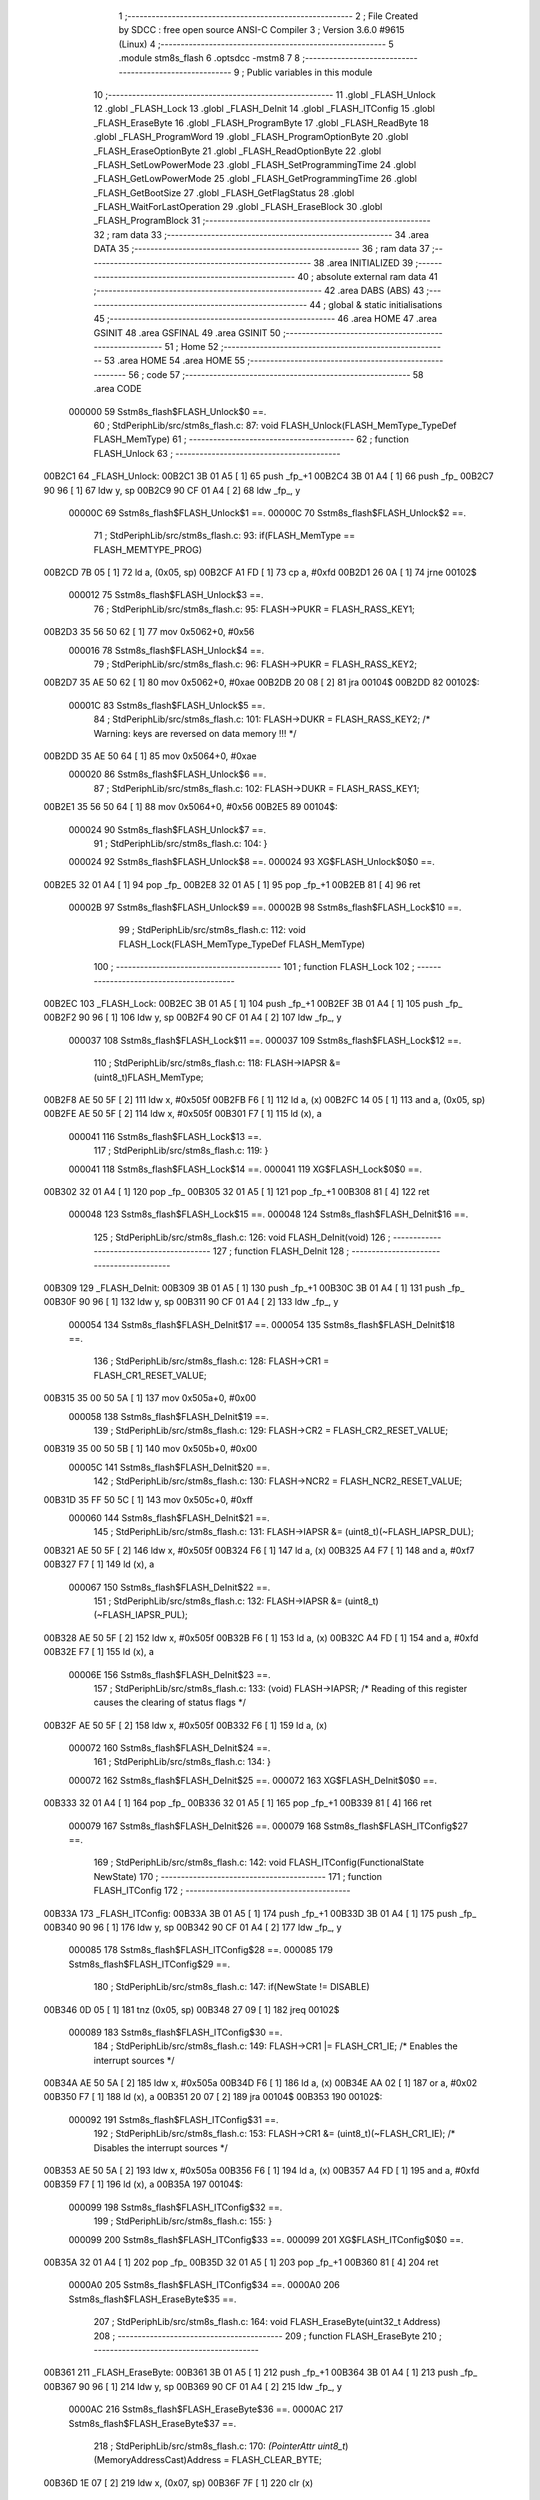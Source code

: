                                       1 ;--------------------------------------------------------
                                      2 ; File Created by SDCC : free open source ANSI-C Compiler
                                      3 ; Version 3.6.0 #9615 (Linux)
                                      4 ;--------------------------------------------------------
                                      5 	.module stm8s_flash
                                      6 	.optsdcc -mstm8
                                      7 	
                                      8 ;--------------------------------------------------------
                                      9 ; Public variables in this module
                                     10 ;--------------------------------------------------------
                                     11 	.globl _FLASH_Unlock
                                     12 	.globl _FLASH_Lock
                                     13 	.globl _FLASH_DeInit
                                     14 	.globl _FLASH_ITConfig
                                     15 	.globl _FLASH_EraseByte
                                     16 	.globl _FLASH_ProgramByte
                                     17 	.globl _FLASH_ReadByte
                                     18 	.globl _FLASH_ProgramWord
                                     19 	.globl _FLASH_ProgramOptionByte
                                     20 	.globl _FLASH_EraseOptionByte
                                     21 	.globl _FLASH_ReadOptionByte
                                     22 	.globl _FLASH_SetLowPowerMode
                                     23 	.globl _FLASH_SetProgrammingTime
                                     24 	.globl _FLASH_GetLowPowerMode
                                     25 	.globl _FLASH_GetProgrammingTime
                                     26 	.globl _FLASH_GetBootSize
                                     27 	.globl _FLASH_GetFlagStatus
                                     28 	.globl _FLASH_WaitForLastOperation
                                     29 	.globl _FLASH_EraseBlock
                                     30 	.globl _FLASH_ProgramBlock
                                     31 ;--------------------------------------------------------
                                     32 ; ram data
                                     33 ;--------------------------------------------------------
                                     34 	.area DATA
                                     35 ;--------------------------------------------------------
                                     36 ; ram data
                                     37 ;--------------------------------------------------------
                                     38 	.area INITIALIZED
                                     39 ;--------------------------------------------------------
                                     40 ; absolute external ram data
                                     41 ;--------------------------------------------------------
                                     42 	.area DABS (ABS)
                                     43 ;--------------------------------------------------------
                                     44 ; global & static initialisations
                                     45 ;--------------------------------------------------------
                                     46 	.area HOME
                                     47 	.area GSINIT
                                     48 	.area GSFINAL
                                     49 	.area GSINIT
                                     50 ;--------------------------------------------------------
                                     51 ; Home
                                     52 ;--------------------------------------------------------
                                     53 	.area HOME
                                     54 	.area HOME
                                     55 ;--------------------------------------------------------
                                     56 ; code
                                     57 ;--------------------------------------------------------
                                     58 	.area CODE
                           000000    59 	Sstm8s_flash$FLASH_Unlock$0 ==.
                                     60 ;	StdPeriphLib/src/stm8s_flash.c: 87: void FLASH_Unlock(FLASH_MemType_TypeDef FLASH_MemType)
                                     61 ;	-----------------------------------------
                                     62 ;	 function FLASH_Unlock
                                     63 ;	-----------------------------------------
      00B2C1                         64 _FLASH_Unlock:
      00B2C1 3B 01 A5         [ 1]   65 	push	_fp_+1
      00B2C4 3B 01 A4         [ 1]   66 	push	_fp_
      00B2C7 90 96            [ 1]   67 	ldw	y, sp
      00B2C9 90 CF 01 A4      [ 2]   68 	ldw	_fp_, y
                           00000C    69 	Sstm8s_flash$FLASH_Unlock$1 ==.
                           00000C    70 	Sstm8s_flash$FLASH_Unlock$2 ==.
                                     71 ;	StdPeriphLib/src/stm8s_flash.c: 93: if(FLASH_MemType == FLASH_MEMTYPE_PROG)
      00B2CD 7B 05            [ 1]   72 	ld	a, (0x05, sp)
      00B2CF A1 FD            [ 1]   73 	cp	a, #0xfd
      00B2D1 26 0A            [ 1]   74 	jrne	00102$
                           000012    75 	Sstm8s_flash$FLASH_Unlock$3 ==.
                                     76 ;	StdPeriphLib/src/stm8s_flash.c: 95: FLASH->PUKR = FLASH_RASS_KEY1;
      00B2D3 35 56 50 62      [ 1]   77 	mov	0x5062+0, #0x56
                           000016    78 	Sstm8s_flash$FLASH_Unlock$4 ==.
                                     79 ;	StdPeriphLib/src/stm8s_flash.c: 96: FLASH->PUKR = FLASH_RASS_KEY2;
      00B2D7 35 AE 50 62      [ 1]   80 	mov	0x5062+0, #0xae
      00B2DB 20 08            [ 2]   81 	jra	00104$
      00B2DD                         82 00102$:
                           00001C    83 	Sstm8s_flash$FLASH_Unlock$5 ==.
                                     84 ;	StdPeriphLib/src/stm8s_flash.c: 101: FLASH->DUKR = FLASH_RASS_KEY2; /* Warning: keys are reversed on data memory !!! */
      00B2DD 35 AE 50 64      [ 1]   85 	mov	0x5064+0, #0xae
                           000020    86 	Sstm8s_flash$FLASH_Unlock$6 ==.
                                     87 ;	StdPeriphLib/src/stm8s_flash.c: 102: FLASH->DUKR = FLASH_RASS_KEY1;
      00B2E1 35 56 50 64      [ 1]   88 	mov	0x5064+0, #0x56
      00B2E5                         89 00104$:
                           000024    90 	Sstm8s_flash$FLASH_Unlock$7 ==.
                                     91 ;	StdPeriphLib/src/stm8s_flash.c: 104: }
                           000024    92 	Sstm8s_flash$FLASH_Unlock$8 ==.
                           000024    93 	XG$FLASH_Unlock$0$0 ==.
      00B2E5 32 01 A4         [ 1]   94 	pop	_fp_
      00B2E8 32 01 A5         [ 1]   95 	pop	_fp_+1
      00B2EB 81               [ 4]   96 	ret
                           00002B    97 	Sstm8s_flash$FLASH_Unlock$9 ==.
                           00002B    98 	Sstm8s_flash$FLASH_Lock$10 ==.
                                     99 ;	StdPeriphLib/src/stm8s_flash.c: 112: void FLASH_Lock(FLASH_MemType_TypeDef FLASH_MemType)
                                    100 ;	-----------------------------------------
                                    101 ;	 function FLASH_Lock
                                    102 ;	-----------------------------------------
      00B2EC                        103 _FLASH_Lock:
      00B2EC 3B 01 A5         [ 1]  104 	push	_fp_+1
      00B2EF 3B 01 A4         [ 1]  105 	push	_fp_
      00B2F2 90 96            [ 1]  106 	ldw	y, sp
      00B2F4 90 CF 01 A4      [ 2]  107 	ldw	_fp_, y
                           000037   108 	Sstm8s_flash$FLASH_Lock$11 ==.
                           000037   109 	Sstm8s_flash$FLASH_Lock$12 ==.
                                    110 ;	StdPeriphLib/src/stm8s_flash.c: 118: FLASH->IAPSR &= (uint8_t)FLASH_MemType;
      00B2F8 AE 50 5F         [ 2]  111 	ldw	x, #0x505f
      00B2FB F6               [ 1]  112 	ld	a, (x)
      00B2FC 14 05            [ 1]  113 	and	a, (0x05, sp)
      00B2FE AE 50 5F         [ 2]  114 	ldw	x, #0x505f
      00B301 F7               [ 1]  115 	ld	(x), a
                           000041   116 	Sstm8s_flash$FLASH_Lock$13 ==.
                                    117 ;	StdPeriphLib/src/stm8s_flash.c: 119: }
                           000041   118 	Sstm8s_flash$FLASH_Lock$14 ==.
                           000041   119 	XG$FLASH_Lock$0$0 ==.
      00B302 32 01 A4         [ 1]  120 	pop	_fp_
      00B305 32 01 A5         [ 1]  121 	pop	_fp_+1
      00B308 81               [ 4]  122 	ret
                           000048   123 	Sstm8s_flash$FLASH_Lock$15 ==.
                           000048   124 	Sstm8s_flash$FLASH_DeInit$16 ==.
                                    125 ;	StdPeriphLib/src/stm8s_flash.c: 126: void FLASH_DeInit(void)
                                    126 ;	-----------------------------------------
                                    127 ;	 function FLASH_DeInit
                                    128 ;	-----------------------------------------
      00B309                        129 _FLASH_DeInit:
      00B309 3B 01 A5         [ 1]  130 	push	_fp_+1
      00B30C 3B 01 A4         [ 1]  131 	push	_fp_
      00B30F 90 96            [ 1]  132 	ldw	y, sp
      00B311 90 CF 01 A4      [ 2]  133 	ldw	_fp_, y
                           000054   134 	Sstm8s_flash$FLASH_DeInit$17 ==.
                           000054   135 	Sstm8s_flash$FLASH_DeInit$18 ==.
                                    136 ;	StdPeriphLib/src/stm8s_flash.c: 128: FLASH->CR1 = FLASH_CR1_RESET_VALUE;
      00B315 35 00 50 5A      [ 1]  137 	mov	0x505a+0, #0x00
                           000058   138 	Sstm8s_flash$FLASH_DeInit$19 ==.
                                    139 ;	StdPeriphLib/src/stm8s_flash.c: 129: FLASH->CR2 = FLASH_CR2_RESET_VALUE;
      00B319 35 00 50 5B      [ 1]  140 	mov	0x505b+0, #0x00
                           00005C   141 	Sstm8s_flash$FLASH_DeInit$20 ==.
                                    142 ;	StdPeriphLib/src/stm8s_flash.c: 130: FLASH->NCR2 = FLASH_NCR2_RESET_VALUE;
      00B31D 35 FF 50 5C      [ 1]  143 	mov	0x505c+0, #0xff
                           000060   144 	Sstm8s_flash$FLASH_DeInit$21 ==.
                                    145 ;	StdPeriphLib/src/stm8s_flash.c: 131: FLASH->IAPSR &= (uint8_t)(~FLASH_IAPSR_DUL);
      00B321 AE 50 5F         [ 2]  146 	ldw	x, #0x505f
      00B324 F6               [ 1]  147 	ld	a, (x)
      00B325 A4 F7            [ 1]  148 	and	a, #0xf7
      00B327 F7               [ 1]  149 	ld	(x), a
                           000067   150 	Sstm8s_flash$FLASH_DeInit$22 ==.
                                    151 ;	StdPeriphLib/src/stm8s_flash.c: 132: FLASH->IAPSR &= (uint8_t)(~FLASH_IAPSR_PUL);
      00B328 AE 50 5F         [ 2]  152 	ldw	x, #0x505f
      00B32B F6               [ 1]  153 	ld	a, (x)
      00B32C A4 FD            [ 1]  154 	and	a, #0xfd
      00B32E F7               [ 1]  155 	ld	(x), a
                           00006E   156 	Sstm8s_flash$FLASH_DeInit$23 ==.
                                    157 ;	StdPeriphLib/src/stm8s_flash.c: 133: (void) FLASH->IAPSR; /* Reading of this register causes the clearing of status flags */
      00B32F AE 50 5F         [ 2]  158 	ldw	x, #0x505f
      00B332 F6               [ 1]  159 	ld	a, (x)
                           000072   160 	Sstm8s_flash$FLASH_DeInit$24 ==.
                                    161 ;	StdPeriphLib/src/stm8s_flash.c: 134: }
                           000072   162 	Sstm8s_flash$FLASH_DeInit$25 ==.
                           000072   163 	XG$FLASH_DeInit$0$0 ==.
      00B333 32 01 A4         [ 1]  164 	pop	_fp_
      00B336 32 01 A5         [ 1]  165 	pop	_fp_+1
      00B339 81               [ 4]  166 	ret
                           000079   167 	Sstm8s_flash$FLASH_DeInit$26 ==.
                           000079   168 	Sstm8s_flash$FLASH_ITConfig$27 ==.
                                    169 ;	StdPeriphLib/src/stm8s_flash.c: 142: void FLASH_ITConfig(FunctionalState NewState)
                                    170 ;	-----------------------------------------
                                    171 ;	 function FLASH_ITConfig
                                    172 ;	-----------------------------------------
      00B33A                        173 _FLASH_ITConfig:
      00B33A 3B 01 A5         [ 1]  174 	push	_fp_+1
      00B33D 3B 01 A4         [ 1]  175 	push	_fp_
      00B340 90 96            [ 1]  176 	ldw	y, sp
      00B342 90 CF 01 A4      [ 2]  177 	ldw	_fp_, y
                           000085   178 	Sstm8s_flash$FLASH_ITConfig$28 ==.
                           000085   179 	Sstm8s_flash$FLASH_ITConfig$29 ==.
                                    180 ;	StdPeriphLib/src/stm8s_flash.c: 147: if(NewState != DISABLE)
      00B346 0D 05            [ 1]  181 	tnz	(0x05, sp)
      00B348 27 09            [ 1]  182 	jreq	00102$
                           000089   183 	Sstm8s_flash$FLASH_ITConfig$30 ==.
                                    184 ;	StdPeriphLib/src/stm8s_flash.c: 149: FLASH->CR1 |= FLASH_CR1_IE; /* Enables the interrupt sources */
      00B34A AE 50 5A         [ 2]  185 	ldw	x, #0x505a
      00B34D F6               [ 1]  186 	ld	a, (x)
      00B34E AA 02            [ 1]  187 	or	a, #0x02
      00B350 F7               [ 1]  188 	ld	(x), a
      00B351 20 07            [ 2]  189 	jra	00104$
      00B353                        190 00102$:
                           000092   191 	Sstm8s_flash$FLASH_ITConfig$31 ==.
                                    192 ;	StdPeriphLib/src/stm8s_flash.c: 153: FLASH->CR1 &= (uint8_t)(~FLASH_CR1_IE); /* Disables the interrupt sources */
      00B353 AE 50 5A         [ 2]  193 	ldw	x, #0x505a
      00B356 F6               [ 1]  194 	ld	a, (x)
      00B357 A4 FD            [ 1]  195 	and	a, #0xfd
      00B359 F7               [ 1]  196 	ld	(x), a
      00B35A                        197 00104$:
                           000099   198 	Sstm8s_flash$FLASH_ITConfig$32 ==.
                                    199 ;	StdPeriphLib/src/stm8s_flash.c: 155: }
                           000099   200 	Sstm8s_flash$FLASH_ITConfig$33 ==.
                           000099   201 	XG$FLASH_ITConfig$0$0 ==.
      00B35A 32 01 A4         [ 1]  202 	pop	_fp_
      00B35D 32 01 A5         [ 1]  203 	pop	_fp_+1
      00B360 81               [ 4]  204 	ret
                           0000A0   205 	Sstm8s_flash$FLASH_ITConfig$34 ==.
                           0000A0   206 	Sstm8s_flash$FLASH_EraseByte$35 ==.
                                    207 ;	StdPeriphLib/src/stm8s_flash.c: 164: void FLASH_EraseByte(uint32_t Address)
                                    208 ;	-----------------------------------------
                                    209 ;	 function FLASH_EraseByte
                                    210 ;	-----------------------------------------
      00B361                        211 _FLASH_EraseByte:
      00B361 3B 01 A5         [ 1]  212 	push	_fp_+1
      00B364 3B 01 A4         [ 1]  213 	push	_fp_
      00B367 90 96            [ 1]  214 	ldw	y, sp
      00B369 90 CF 01 A4      [ 2]  215 	ldw	_fp_, y
                           0000AC   216 	Sstm8s_flash$FLASH_EraseByte$36 ==.
                           0000AC   217 	Sstm8s_flash$FLASH_EraseByte$37 ==.
                                    218 ;	StdPeriphLib/src/stm8s_flash.c: 170: *(PointerAttr uint8_t*) (MemoryAddressCast)Address = FLASH_CLEAR_BYTE;
      00B36D 1E 07            [ 2]  219 	ldw	x, (0x07, sp)
      00B36F 7F               [ 1]  220 	clr	(x)
                           0000AF   221 	Sstm8s_flash$FLASH_EraseByte$38 ==.
                                    222 ;	StdPeriphLib/src/stm8s_flash.c: 171: }
                           0000AF   223 	Sstm8s_flash$FLASH_EraseByte$39 ==.
                           0000AF   224 	XG$FLASH_EraseByte$0$0 ==.
      00B370 32 01 A4         [ 1]  225 	pop	_fp_
      00B373 32 01 A5         [ 1]  226 	pop	_fp_+1
      00B376 81               [ 4]  227 	ret
                           0000B6   228 	Sstm8s_flash$FLASH_EraseByte$40 ==.
                           0000B6   229 	Sstm8s_flash$FLASH_ProgramByte$41 ==.
                                    230 ;	StdPeriphLib/src/stm8s_flash.c: 181: void FLASH_ProgramByte(uint32_t Address, uint8_t Data)
                                    231 ;	-----------------------------------------
                                    232 ;	 function FLASH_ProgramByte
                                    233 ;	-----------------------------------------
      00B377                        234 _FLASH_ProgramByte:
      00B377 3B 01 A5         [ 1]  235 	push	_fp_+1
      00B37A 3B 01 A4         [ 1]  236 	push	_fp_
      00B37D 90 96            [ 1]  237 	ldw	y, sp
      00B37F 90 CF 01 A4      [ 2]  238 	ldw	_fp_, y
                           0000C2   239 	Sstm8s_flash$FLASH_ProgramByte$42 ==.
                           0000C2   240 	Sstm8s_flash$FLASH_ProgramByte$43 ==.
                                    241 ;	StdPeriphLib/src/stm8s_flash.c: 185: *(PointerAttr uint8_t*) (MemoryAddressCast)Address = Data;
      00B383 1E 07            [ 2]  242 	ldw	x, (0x07, sp)
      00B385 7B 09            [ 1]  243 	ld	a, (0x09, sp)
      00B387 F7               [ 1]  244 	ld	(x), a
                           0000C7   245 	Sstm8s_flash$FLASH_ProgramByte$44 ==.
                                    246 ;	StdPeriphLib/src/stm8s_flash.c: 186: }
                           0000C7   247 	Sstm8s_flash$FLASH_ProgramByte$45 ==.
                           0000C7   248 	XG$FLASH_ProgramByte$0$0 ==.
      00B388 32 01 A4         [ 1]  249 	pop	_fp_
      00B38B 32 01 A5         [ 1]  250 	pop	_fp_+1
      00B38E 81               [ 4]  251 	ret
                           0000CE   252 	Sstm8s_flash$FLASH_ProgramByte$46 ==.
                           0000CE   253 	Sstm8s_flash$FLASH_ReadByte$47 ==.
                                    254 ;	StdPeriphLib/src/stm8s_flash.c: 195: uint8_t FLASH_ReadByte(uint32_t Address)
                                    255 ;	-----------------------------------------
                                    256 ;	 function FLASH_ReadByte
                                    257 ;	-----------------------------------------
      00B38F                        258 _FLASH_ReadByte:
      00B38F 3B 01 A5         [ 1]  259 	push	_fp_+1
      00B392 3B 01 A4         [ 1]  260 	push	_fp_
      00B395 90 96            [ 1]  261 	ldw	y, sp
      00B397 90 CF 01 A4      [ 2]  262 	ldw	_fp_, y
                           0000DA   263 	Sstm8s_flash$FLASH_ReadByte$48 ==.
                           0000DA   264 	Sstm8s_flash$FLASH_ReadByte$49 ==.
                                    265 ;	StdPeriphLib/src/stm8s_flash.c: 201: return(*(PointerAttr uint8_t *) (MemoryAddressCast)Address);
      00B39B 1E 07            [ 2]  266 	ldw	x, (0x07, sp)
      00B39D F6               [ 1]  267 	ld	a, (x)
                           0000DD   268 	Sstm8s_flash$FLASH_ReadByte$50 ==.
                                    269 ;	StdPeriphLib/src/stm8s_flash.c: 202: }
                           0000DD   270 	Sstm8s_flash$FLASH_ReadByte$51 ==.
                           0000DD   271 	XG$FLASH_ReadByte$0$0 ==.
      00B39E 32 01 A4         [ 1]  272 	pop	_fp_
      00B3A1 32 01 A5         [ 1]  273 	pop	_fp_+1
      00B3A4 81               [ 4]  274 	ret
                           0000E4   275 	Sstm8s_flash$FLASH_ReadByte$52 ==.
                           0000E4   276 	Sstm8s_flash$FLASH_ProgramWord$53 ==.
                                    277 ;	StdPeriphLib/src/stm8s_flash.c: 212: void FLASH_ProgramWord(uint32_t Address, uint32_t Data)
                                    278 ;	-----------------------------------------
                                    279 ;	 function FLASH_ProgramWord
                                    280 ;	-----------------------------------------
      00B3A5                        281 _FLASH_ProgramWord:
      00B3A5 3B 01 A5         [ 1]  282 	push	_fp_+1
      00B3A8 3B 01 A4         [ 1]  283 	push	_fp_
      00B3AB 90 96            [ 1]  284 	ldw	y, sp
      00B3AD 90 CF 01 A4      [ 2]  285 	ldw	_fp_, y
                           0000F0   286 	Sstm8s_flash$FLASH_ProgramWord$54 ==.
      00B3B1 52 04            [ 2]  287 	sub	sp, #4
                           0000F2   288 	Sstm8s_flash$FLASH_ProgramWord$55 ==.
                                    289 ;	StdPeriphLib/src/stm8s_flash.c: 218: FLASH->CR2 |= FLASH_CR2_WPRG;
      00B3B3 AE 50 5B         [ 2]  290 	ldw	x, #0x505b
      00B3B6 F6               [ 1]  291 	ld	a, (x)
      00B3B7 AA 40            [ 1]  292 	or	a, #0x40
      00B3B9 F7               [ 1]  293 	ld	(x), a
                           0000F9   294 	Sstm8s_flash$FLASH_ProgramWord$56 ==.
                                    295 ;	StdPeriphLib/src/stm8s_flash.c: 219: FLASH->NCR2 &= (uint8_t)(~FLASH_NCR2_NWPRG);
      00B3BA AE 50 5C         [ 2]  296 	ldw	x, #0x505c
      00B3BD F6               [ 1]  297 	ld	a, (x)
      00B3BE A4 BF            [ 1]  298 	and	a, #0xbf
      00B3C0 F7               [ 1]  299 	ld	(x), a
                           000100   300 	Sstm8s_flash$FLASH_ProgramWord$57 ==.
                                    301 ;	StdPeriphLib/src/stm8s_flash.c: 222: *((PointerAttr uint8_t*)(MemoryAddressCast)Address)       = *((uint8_t*)(&Data));
      00B3C1 1E 0B            [ 2]  302 	ldw	x, (0x0b, sp)
      00B3C3 1F 03            [ 2]  303 	ldw	(0x03, sp), x
      00B3C5 96               [ 1]  304 	ldw	x, sp
      00B3C6 1C 00 0D         [ 2]  305 	addw	x, #13
      00B3C9 1F 01            [ 2]  306 	ldw	(0x01, sp), x
      00B3CB 1E 01            [ 2]  307 	ldw	x, (0x01, sp)
      00B3CD F6               [ 1]  308 	ld	a, (x)
      00B3CE 1E 03            [ 2]  309 	ldw	x, (0x03, sp)
      00B3D0 F7               [ 1]  310 	ld	(x), a
                           000110   311 	Sstm8s_flash$FLASH_ProgramWord$58 ==.
                                    312 ;	StdPeriphLib/src/stm8s_flash.c: 224: *(((PointerAttr uint8_t*)(MemoryAddressCast)Address) + 1) = *((uint8_t*)(&Data)+1);
      00B3D1 1E 03            [ 2]  313 	ldw	x, (0x03, sp)
      00B3D3 5C               [ 2]  314 	incw	x
      00B3D4 16 01            [ 2]  315 	ldw	y, (0x01, sp)
      00B3D6 90 E6 01         [ 1]  316 	ld	a, (0x1, y)
      00B3D9 F7               [ 1]  317 	ld	(x), a
                           000119   318 	Sstm8s_flash$FLASH_ProgramWord$59 ==.
                                    319 ;	StdPeriphLib/src/stm8s_flash.c: 226: *(((PointerAttr uint8_t*)(MemoryAddressCast)Address) + 2) = *((uint8_t*)(&Data)+2);
      00B3DA 1E 03            [ 2]  320 	ldw	x, (0x03, sp)
      00B3DC 5C               [ 2]  321 	incw	x
      00B3DD 5C               [ 2]  322 	incw	x
      00B3DE 16 01            [ 2]  323 	ldw	y, (0x01, sp)
      00B3E0 90 E6 02         [ 1]  324 	ld	a, (0x2, y)
      00B3E3 F7               [ 1]  325 	ld	(x), a
                           000123   326 	Sstm8s_flash$FLASH_ProgramWord$60 ==.
                                    327 ;	StdPeriphLib/src/stm8s_flash.c: 228: *(((PointerAttr uint8_t*)(MemoryAddressCast)Address) + 3) = *((uint8_t*)(&Data)+3);
      00B3E4 1E 03            [ 2]  328 	ldw	x, (0x03, sp)
      00B3E6 1C 00 03         [ 2]  329 	addw	x, #0x0003
      00B3E9 16 01            [ 2]  330 	ldw	y, (0x01, sp)
      00B3EB 90 E6 03         [ 1]  331 	ld	a, (0x3, y)
      00B3EE F7               [ 1]  332 	ld	(x), a
                           00012E   333 	Sstm8s_flash$FLASH_ProgramWord$61 ==.
                                    334 ;	StdPeriphLib/src/stm8s_flash.c: 229: }
      00B3EF 5B 04            [ 2]  335 	addw	sp, #4
                           000130   336 	Sstm8s_flash$FLASH_ProgramWord$62 ==.
                           000130   337 	XG$FLASH_ProgramWord$0$0 ==.
      00B3F1 32 01 A4         [ 1]  338 	pop	_fp_
      00B3F4 32 01 A5         [ 1]  339 	pop	_fp_+1
      00B3F7 81               [ 4]  340 	ret
                           000137   341 	Sstm8s_flash$FLASH_ProgramWord$63 ==.
                           000137   342 	Sstm8s_flash$FLASH_ProgramOptionByte$64 ==.
                                    343 ;	StdPeriphLib/src/stm8s_flash.c: 237: void FLASH_ProgramOptionByte(uint16_t Address, uint8_t Data)
                                    344 ;	-----------------------------------------
                                    345 ;	 function FLASH_ProgramOptionByte
                                    346 ;	-----------------------------------------
      00B3F8                        347 _FLASH_ProgramOptionByte:
      00B3F8 3B 01 A5         [ 1]  348 	push	_fp_+1
      00B3FB 3B 01 A4         [ 1]  349 	push	_fp_
      00B3FE 90 96            [ 1]  350 	ldw	y, sp
      00B400 90 CF 01 A4      [ 2]  351 	ldw	_fp_, y
                           000143   352 	Sstm8s_flash$FLASH_ProgramOptionByte$65 ==.
                           000143   353 	Sstm8s_flash$FLASH_ProgramOptionByte$66 ==.
                                    354 ;	StdPeriphLib/src/stm8s_flash.c: 243: FLASH->CR2 |= FLASH_CR2_OPT;
      00B404 72 1E 50 5B      [ 1]  355 	bset	0x505b, #7
                           000147   356 	Sstm8s_flash$FLASH_ProgramOptionByte$67 ==.
                                    357 ;	StdPeriphLib/src/stm8s_flash.c: 244: FLASH->NCR2 &= (uint8_t)(~FLASH_NCR2_NOPT);
      00B408 AE 50 5C         [ 2]  358 	ldw	x, #0x505c
      00B40B F6               [ 1]  359 	ld	a, (x)
      00B40C A4 7F            [ 1]  360 	and	a, #0x7f
      00B40E F7               [ 1]  361 	ld	(x), a
                           00014E   362 	Sstm8s_flash$FLASH_ProgramOptionByte$68 ==.
                                    363 ;	StdPeriphLib/src/stm8s_flash.c: 247: if(Address == 0x4800)
      00B40F 1E 05            [ 2]  364 	ldw	x, (0x05, sp)
      00B411 A3 48 00         [ 2]  365 	cpw	x, #0x4800
      00B414 26 07            [ 1]  366 	jrne	00102$
                           000155   367 	Sstm8s_flash$FLASH_ProgramOptionByte$69 ==.
                                    368 ;	StdPeriphLib/src/stm8s_flash.c: 250: *((NEAR uint8_t*)Address) = Data;
      00B416 1E 05            [ 2]  369 	ldw	x, (0x05, sp)
      00B418 7B 07            [ 1]  370 	ld	a, (0x07, sp)
      00B41A F7               [ 1]  371 	ld	(x), a
      00B41B 20 0C            [ 2]  372 	jra	00103$
      00B41D                        373 00102$:
                           00015C   374 	Sstm8s_flash$FLASH_ProgramOptionByte$70 ==.
                                    375 ;	StdPeriphLib/src/stm8s_flash.c: 255: *((NEAR uint8_t*)Address) = Data;
      00B41D 1E 05            [ 2]  376 	ldw	x, (0x05, sp)
      00B41F 7B 07            [ 1]  377 	ld	a, (0x07, sp)
      00B421 F7               [ 1]  378 	ld	(x), a
                           000161   379 	Sstm8s_flash$FLASH_ProgramOptionByte$71 ==.
                                    380 ;	StdPeriphLib/src/stm8s_flash.c: 256: *((NEAR uint8_t*)((uint16_t)(Address + 1))) = (uint8_t)(~Data);
      00B422 1E 05            [ 2]  381 	ldw	x, (0x05, sp)
      00B424 5C               [ 2]  382 	incw	x
      00B425 7B 07            [ 1]  383 	ld	a, (0x07, sp)
      00B427 43               [ 1]  384 	cpl	a
      00B428 F7               [ 1]  385 	ld	(x), a
      00B429                        386 00103$:
                           000168   387 	Sstm8s_flash$FLASH_ProgramOptionByte$72 ==.
                                    388 ;	StdPeriphLib/src/stm8s_flash.c: 258: FLASH_WaitForLastOperation(FLASH_MEMTYPE_PROG);
      00B429 4B FD            [ 1]  389 	push	#0xfd
      00B42B CD B5 A8         [ 4]  390 	call	_FLASH_WaitForLastOperation
      00B42E 84               [ 1]  391 	pop	a
                           00016E   392 	Sstm8s_flash$FLASH_ProgramOptionByte$73 ==.
                                    393 ;	StdPeriphLib/src/stm8s_flash.c: 261: FLASH->CR2 &= (uint8_t)(~FLASH_CR2_OPT);
      00B42F 72 1F 50 5B      [ 1]  394 	bres	0x505b, #7
                           000172   395 	Sstm8s_flash$FLASH_ProgramOptionByte$74 ==.
                                    396 ;	StdPeriphLib/src/stm8s_flash.c: 262: FLASH->NCR2 |= FLASH_NCR2_NOPT;
      00B433 72 1E 50 5C      [ 1]  397 	bset	0x505c, #7
                           000176   398 	Sstm8s_flash$FLASH_ProgramOptionByte$75 ==.
                                    399 ;	StdPeriphLib/src/stm8s_flash.c: 263: }
                           000176   400 	Sstm8s_flash$FLASH_ProgramOptionByte$76 ==.
                           000176   401 	XG$FLASH_ProgramOptionByte$0$0 ==.
      00B437 32 01 A4         [ 1]  402 	pop	_fp_
      00B43A 32 01 A5         [ 1]  403 	pop	_fp_+1
      00B43D 81               [ 4]  404 	ret
                           00017D   405 	Sstm8s_flash$FLASH_ProgramOptionByte$77 ==.
                           00017D   406 	Sstm8s_flash$FLASH_EraseOptionByte$78 ==.
                                    407 ;	StdPeriphLib/src/stm8s_flash.c: 270: void FLASH_EraseOptionByte(uint16_t Address)
                                    408 ;	-----------------------------------------
                                    409 ;	 function FLASH_EraseOptionByte
                                    410 ;	-----------------------------------------
      00B43E                        411 _FLASH_EraseOptionByte:
      00B43E 3B 01 A5         [ 1]  412 	push	_fp_+1
      00B441 3B 01 A4         [ 1]  413 	push	_fp_
      00B444 90 96            [ 1]  414 	ldw	y, sp
      00B446 90 CF 01 A4      [ 2]  415 	ldw	_fp_, y
                           000189   416 	Sstm8s_flash$FLASH_EraseOptionByte$79 ==.
                           000189   417 	Sstm8s_flash$FLASH_EraseOptionByte$80 ==.
                                    418 ;	StdPeriphLib/src/stm8s_flash.c: 276: FLASH->CR2 |= FLASH_CR2_OPT;
      00B44A 72 1E 50 5B      [ 1]  419 	bset	0x505b, #7
                           00018D   420 	Sstm8s_flash$FLASH_EraseOptionByte$81 ==.
                                    421 ;	StdPeriphLib/src/stm8s_flash.c: 277: FLASH->NCR2 &= (uint8_t)(~FLASH_NCR2_NOPT);
      00B44E AE 50 5C         [ 2]  422 	ldw	x, #0x505c
      00B451 F6               [ 1]  423 	ld	a, (x)
      00B452 A4 7F            [ 1]  424 	and	a, #0x7f
      00B454 F7               [ 1]  425 	ld	(x), a
                           000194   426 	Sstm8s_flash$FLASH_EraseOptionByte$82 ==.
                                    427 ;	StdPeriphLib/src/stm8s_flash.c: 280: if(Address == 0x4800)
      00B455 1E 05            [ 2]  428 	ldw	x, (0x05, sp)
      00B457 A3 48 00         [ 2]  429 	cpw	x, #0x4800
      00B45A 26 05            [ 1]  430 	jrne	00102$
                           00019B   431 	Sstm8s_flash$FLASH_EraseOptionByte$83 ==.
                                    432 ;	StdPeriphLib/src/stm8s_flash.c: 283: *((NEAR uint8_t*)Address) = FLASH_CLEAR_BYTE;
      00B45C 1E 05            [ 2]  433 	ldw	x, (0x05, sp)
      00B45E 7F               [ 1]  434 	clr	(x)
      00B45F 20 09            [ 2]  435 	jra	00103$
      00B461                        436 00102$:
                           0001A0   437 	Sstm8s_flash$FLASH_EraseOptionByte$84 ==.
                                    438 ;	StdPeriphLib/src/stm8s_flash.c: 288: *((NEAR uint8_t*)Address) = FLASH_CLEAR_BYTE;
      00B461 1E 05            [ 2]  439 	ldw	x, (0x05, sp)
      00B463 7F               [ 1]  440 	clr	(x)
                           0001A3   441 	Sstm8s_flash$FLASH_EraseOptionByte$85 ==.
                                    442 ;	StdPeriphLib/src/stm8s_flash.c: 289: *((NEAR uint8_t*)((uint16_t)(Address + (uint16_t)1 ))) = FLASH_SET_BYTE;
      00B464 1E 05            [ 2]  443 	ldw	x, (0x05, sp)
      00B466 5C               [ 2]  444 	incw	x
      00B467 A6 FF            [ 1]  445 	ld	a, #0xff
      00B469 F7               [ 1]  446 	ld	(x), a
      00B46A                        447 00103$:
                           0001A9   448 	Sstm8s_flash$FLASH_EraseOptionByte$86 ==.
                                    449 ;	StdPeriphLib/src/stm8s_flash.c: 291: FLASH_WaitForLastOperation(FLASH_MEMTYPE_PROG);
      00B46A 4B FD            [ 1]  450 	push	#0xfd
      00B46C CD B5 A8         [ 4]  451 	call	_FLASH_WaitForLastOperation
      00B46F 84               [ 1]  452 	pop	a
                           0001AF   453 	Sstm8s_flash$FLASH_EraseOptionByte$87 ==.
                                    454 ;	StdPeriphLib/src/stm8s_flash.c: 294: FLASH->CR2 &= (uint8_t)(~FLASH_CR2_OPT);
      00B470 72 1F 50 5B      [ 1]  455 	bres	0x505b, #7
                           0001B3   456 	Sstm8s_flash$FLASH_EraseOptionByte$88 ==.
                                    457 ;	StdPeriphLib/src/stm8s_flash.c: 295: FLASH->NCR2 |= FLASH_NCR2_NOPT;
      00B474 72 1E 50 5C      [ 1]  458 	bset	0x505c, #7
                           0001B7   459 	Sstm8s_flash$FLASH_EraseOptionByte$89 ==.
                                    460 ;	StdPeriphLib/src/stm8s_flash.c: 296: }
                           0001B7   461 	Sstm8s_flash$FLASH_EraseOptionByte$90 ==.
                           0001B7   462 	XG$FLASH_EraseOptionByte$0$0 ==.
      00B478 32 01 A4         [ 1]  463 	pop	_fp_
      00B47B 32 01 A5         [ 1]  464 	pop	_fp_+1
      00B47E 81               [ 4]  465 	ret
                           0001BE   466 	Sstm8s_flash$FLASH_EraseOptionByte$91 ==.
                           0001BE   467 	Sstm8s_flash$FLASH_ReadOptionByte$92 ==.
                                    468 ;	StdPeriphLib/src/stm8s_flash.c: 303: uint16_t FLASH_ReadOptionByte(uint16_t Address)
                                    469 ;	-----------------------------------------
                                    470 ;	 function FLASH_ReadOptionByte
                                    471 ;	-----------------------------------------
      00B47F                        472 _FLASH_ReadOptionByte:
      00B47F 3B 01 A5         [ 1]  473 	push	_fp_+1
      00B482 3B 01 A4         [ 1]  474 	push	_fp_
      00B485 90 96            [ 1]  475 	ldw	y, sp
      00B487 90 CF 01 A4      [ 2]  476 	ldw	_fp_, y
                           0001CA   477 	Sstm8s_flash$FLASH_ReadOptionByte$93 ==.
      00B48B 52 03            [ 2]  478 	sub	sp, #3
                           0001CC   479 	Sstm8s_flash$FLASH_ReadOptionByte$94 ==.
                                    480 ;	StdPeriphLib/src/stm8s_flash.c: 311: value_optbyte = *((NEAR uint8_t*)Address); /* Read option byte */
      00B48D 1E 08            [ 2]  481 	ldw	x, (0x08, sp)
      00B48F F6               [ 1]  482 	ld	a, (x)
                           0001CF   483 	Sstm8s_flash$FLASH_ReadOptionByte$95 ==.
                                    484 ;	StdPeriphLib/src/stm8s_flash.c: 312: value_optbyte_complement = *(((NEAR uint8_t*)Address) + 1); /* Read option byte complement */
      00B490 88               [ 1]  485 	push	a
      00B491 E6 01            [ 1]  486 	ld	a, (0x1, x)
      00B493 90 97            [ 1]  487 	ld	yl, a
      00B495 84               [ 1]  488 	pop	a
                           0001D5   489 	Sstm8s_flash$FLASH_ReadOptionByte$96 ==.
                                    490 ;	StdPeriphLib/src/stm8s_flash.c: 315: if(Address == 0x4800)
      00B496 1E 08            [ 2]  491 	ldw	x, (0x08, sp)
      00B498 A3 48 00         [ 2]  492 	cpw	x, #0x4800
      00B49B 26 04            [ 1]  493 	jrne	00105$
                           0001DC   494 	Sstm8s_flash$FLASH_ReadOptionByte$97 ==.
                                    495 ;	StdPeriphLib/src/stm8s_flash.c: 317: res_value =	 value_optbyte;
      00B49D 5F               [ 1]  496 	clrw	x
      00B49E 97               [ 1]  497 	ld	xl, a
      00B49F 20 20            [ 2]  498 	jra	00106$
      00B4A1                        499 00105$:
                           0001E0   500 	Sstm8s_flash$FLASH_ReadOptionByte$98 ==.
                                    501 ;	StdPeriphLib/src/stm8s_flash.c: 321: if(value_optbyte == (uint8_t)(~value_optbyte_complement))
      00B4A1 88               [ 1]  502 	push	a
      00B4A2 90 9F            [ 1]  503 	ld	a, yl
      00B4A4 43               [ 1]  504 	cpl	a
      00B4A5 6B 02            [ 1]  505 	ld	(0x02, sp), a
      00B4A7 84               [ 1]  506 	pop	a
      00B4A8 11 01            [ 1]  507 	cp	a, (0x01, sp)
      00B4AA 26 12            [ 1]  508 	jrne	00102$
                           0001EB   509 	Sstm8s_flash$FLASH_ReadOptionByte$99 ==.
                                    510 ;	StdPeriphLib/src/stm8s_flash.c: 323: res_value = (uint16_t)((uint16_t)value_optbyte << 8);
      00B4AC 97               [ 1]  511 	ld	xl, a
      00B4AD 4F               [ 1]  512 	clr	a
      00B4AE 4F               [ 1]  513 	clr	a
      00B4AF 02               [ 1]  514 	rlwa	x
                           0001EF   515 	Sstm8s_flash$FLASH_ReadOptionByte$100 ==.
                                    516 ;	StdPeriphLib/src/stm8s_flash.c: 324: res_value = res_value | (uint16_t)value_optbyte_complement;
      00B4B0 90 9F            [ 1]  517 	ld	a, yl
      00B4B2 0F 02            [ 1]  518 	clr	(0x02, sp)
      00B4B4 89               [ 2]  519 	pushw	x
      00B4B5 1A 02            [ 1]  520 	or	a, (2, sp)
      00B4B7 85               [ 2]  521 	popw	x
      00B4B8 02               [ 1]  522 	rlwa	x
      00B4B9 1A 02            [ 1]  523 	or	a, (0x02, sp)
      00B4BB 95               [ 1]  524 	ld	xh, a
      00B4BC 20 03            [ 2]  525 	jra	00106$
      00B4BE                        526 00102$:
                           0001FD   527 	Sstm8s_flash$FLASH_ReadOptionByte$101 ==.
                                    528 ;	StdPeriphLib/src/stm8s_flash.c: 328: res_value = FLASH_OPTIONBYTE_ERROR;
      00B4BE AE 55 55         [ 2]  529 	ldw	x, #0x5555
      00B4C1                        530 00106$:
                           000200   531 	Sstm8s_flash$FLASH_ReadOptionByte$102 ==.
                                    532 ;	StdPeriphLib/src/stm8s_flash.c: 331: return(res_value);
                           000200   533 	Sstm8s_flash$FLASH_ReadOptionByte$103 ==.
                                    534 ;	StdPeriphLib/src/stm8s_flash.c: 332: }
      00B4C1 5B 03            [ 2]  535 	addw	sp, #3
                           000202   536 	Sstm8s_flash$FLASH_ReadOptionByte$104 ==.
                           000202   537 	XG$FLASH_ReadOptionByte$0$0 ==.
      00B4C3 32 01 A4         [ 1]  538 	pop	_fp_
      00B4C6 32 01 A5         [ 1]  539 	pop	_fp_+1
      00B4C9 81               [ 4]  540 	ret
                           000209   541 	Sstm8s_flash$FLASH_ReadOptionByte$105 ==.
                           000209   542 	Sstm8s_flash$FLASH_SetLowPowerMode$106 ==.
                                    543 ;	StdPeriphLib/src/stm8s_flash.c: 340: void FLASH_SetLowPowerMode(FLASH_LPMode_TypeDef FLASH_LPMode)
                                    544 ;	-----------------------------------------
                                    545 ;	 function FLASH_SetLowPowerMode
                                    546 ;	-----------------------------------------
      00B4CA                        547 _FLASH_SetLowPowerMode:
      00B4CA 3B 01 A5         [ 1]  548 	push	_fp_+1
      00B4CD 3B 01 A4         [ 1]  549 	push	_fp_
      00B4D0 90 96            [ 1]  550 	ldw	y, sp
      00B4D2 90 CF 01 A4      [ 2]  551 	ldw	_fp_, y
                           000215   552 	Sstm8s_flash$FLASH_SetLowPowerMode$107 ==.
                           000215   553 	Sstm8s_flash$FLASH_SetLowPowerMode$108 ==.
                                    554 ;	StdPeriphLib/src/stm8s_flash.c: 346: FLASH->CR1 &= (uint8_t)(~(FLASH_CR1_HALT | FLASH_CR1_AHALT));
      00B4D6 AE 50 5A         [ 2]  555 	ldw	x, #0x505a
      00B4D9 F6               [ 1]  556 	ld	a, (x)
      00B4DA A4 F3            [ 1]  557 	and	a, #0xf3
      00B4DC F7               [ 1]  558 	ld	(x), a
                           00021C   559 	Sstm8s_flash$FLASH_SetLowPowerMode$109 ==.
                                    560 ;	StdPeriphLib/src/stm8s_flash.c: 349: FLASH->CR1 |= (uint8_t)FLASH_LPMode;
      00B4DD AE 50 5A         [ 2]  561 	ldw	x, #0x505a
      00B4E0 F6               [ 1]  562 	ld	a, (x)
      00B4E1 1A 05            [ 1]  563 	or	a, (0x05, sp)
      00B4E3 AE 50 5A         [ 2]  564 	ldw	x, #0x505a
      00B4E6 F7               [ 1]  565 	ld	(x), a
                           000226   566 	Sstm8s_flash$FLASH_SetLowPowerMode$110 ==.
                                    567 ;	StdPeriphLib/src/stm8s_flash.c: 350: }
                           000226   568 	Sstm8s_flash$FLASH_SetLowPowerMode$111 ==.
                           000226   569 	XG$FLASH_SetLowPowerMode$0$0 ==.
      00B4E7 32 01 A4         [ 1]  570 	pop	_fp_
      00B4EA 32 01 A5         [ 1]  571 	pop	_fp_+1
      00B4ED 81               [ 4]  572 	ret
                           00022D   573 	Sstm8s_flash$FLASH_SetLowPowerMode$112 ==.
                           00022D   574 	Sstm8s_flash$FLASH_SetProgrammingTime$113 ==.
                                    575 ;	StdPeriphLib/src/stm8s_flash.c: 358: void FLASH_SetProgrammingTime(FLASH_ProgramTime_TypeDef FLASH_ProgTime)
                                    576 ;	-----------------------------------------
                                    577 ;	 function FLASH_SetProgrammingTime
                                    578 ;	-----------------------------------------
      00B4EE                        579 _FLASH_SetProgrammingTime:
      00B4EE 3B 01 A5         [ 1]  580 	push	_fp_+1
      00B4F1 3B 01 A4         [ 1]  581 	push	_fp_
      00B4F4 90 96            [ 1]  582 	ldw	y, sp
      00B4F6 90 CF 01 A4      [ 2]  583 	ldw	_fp_, y
                           000239   584 	Sstm8s_flash$FLASH_SetProgrammingTime$114 ==.
                           000239   585 	Sstm8s_flash$FLASH_SetProgrammingTime$115 ==.
                                    586 ;	StdPeriphLib/src/stm8s_flash.c: 363: FLASH->CR1 &= (uint8_t)(~FLASH_CR1_FIX);
      00B4FA 72 11 50 5A      [ 1]  587 	bres	0x505a, #0
                           00023D   588 	Sstm8s_flash$FLASH_SetProgrammingTime$116 ==.
                                    589 ;	StdPeriphLib/src/stm8s_flash.c: 364: FLASH->CR1 |= (uint8_t)FLASH_ProgTime;
      00B4FE AE 50 5A         [ 2]  590 	ldw	x, #0x505a
      00B501 F6               [ 1]  591 	ld	a, (x)
      00B502 1A 05            [ 1]  592 	or	a, (0x05, sp)
      00B504 AE 50 5A         [ 2]  593 	ldw	x, #0x505a
      00B507 F7               [ 1]  594 	ld	(x), a
                           000247   595 	Sstm8s_flash$FLASH_SetProgrammingTime$117 ==.
                                    596 ;	StdPeriphLib/src/stm8s_flash.c: 365: }
                           000247   597 	Sstm8s_flash$FLASH_SetProgrammingTime$118 ==.
                           000247   598 	XG$FLASH_SetProgrammingTime$0$0 ==.
      00B508 32 01 A4         [ 1]  599 	pop	_fp_
      00B50B 32 01 A5         [ 1]  600 	pop	_fp_+1
      00B50E 81               [ 4]  601 	ret
                           00024E   602 	Sstm8s_flash$FLASH_SetProgrammingTime$119 ==.
                           00024E   603 	Sstm8s_flash$FLASH_GetLowPowerMode$120 ==.
                                    604 ;	StdPeriphLib/src/stm8s_flash.c: 372: FLASH_LPMode_TypeDef FLASH_GetLowPowerMode(void)
                                    605 ;	-----------------------------------------
                                    606 ;	 function FLASH_GetLowPowerMode
                                    607 ;	-----------------------------------------
      00B50F                        608 _FLASH_GetLowPowerMode:
      00B50F 3B 01 A5         [ 1]  609 	push	_fp_+1
      00B512 3B 01 A4         [ 1]  610 	push	_fp_
      00B515 90 96            [ 1]  611 	ldw	y, sp
      00B517 90 CF 01 A4      [ 2]  612 	ldw	_fp_, y
                           00025A   613 	Sstm8s_flash$FLASH_GetLowPowerMode$121 ==.
                           00025A   614 	Sstm8s_flash$FLASH_GetLowPowerMode$122 ==.
                                    615 ;	StdPeriphLib/src/stm8s_flash.c: 374: return((FLASH_LPMode_TypeDef)(FLASH->CR1 & (uint8_t)(FLASH_CR1_HALT | FLASH_CR1_AHALT)));
      00B51B AE 50 5A         [ 2]  616 	ldw	x, #0x505a
      00B51E F6               [ 1]  617 	ld	a, (x)
      00B51F A4 0C            [ 1]  618 	and	a, #0x0c
                           000260   619 	Sstm8s_flash$FLASH_GetLowPowerMode$123 ==.
                                    620 ;	StdPeriphLib/src/stm8s_flash.c: 375: }
                           000260   621 	Sstm8s_flash$FLASH_GetLowPowerMode$124 ==.
                           000260   622 	XG$FLASH_GetLowPowerMode$0$0 ==.
      00B521 32 01 A4         [ 1]  623 	pop	_fp_
      00B524 32 01 A5         [ 1]  624 	pop	_fp_+1
      00B527 81               [ 4]  625 	ret
                           000267   626 	Sstm8s_flash$FLASH_GetLowPowerMode$125 ==.
                           000267   627 	Sstm8s_flash$FLASH_GetProgrammingTime$126 ==.
                                    628 ;	StdPeriphLib/src/stm8s_flash.c: 382: FLASH_ProgramTime_TypeDef FLASH_GetProgrammingTime(void)
                                    629 ;	-----------------------------------------
                                    630 ;	 function FLASH_GetProgrammingTime
                                    631 ;	-----------------------------------------
      00B528                        632 _FLASH_GetProgrammingTime:
      00B528 3B 01 A5         [ 1]  633 	push	_fp_+1
      00B52B 3B 01 A4         [ 1]  634 	push	_fp_
      00B52E 90 96            [ 1]  635 	ldw	y, sp
      00B530 90 CF 01 A4      [ 2]  636 	ldw	_fp_, y
                           000273   637 	Sstm8s_flash$FLASH_GetProgrammingTime$127 ==.
                           000273   638 	Sstm8s_flash$FLASH_GetProgrammingTime$128 ==.
                                    639 ;	StdPeriphLib/src/stm8s_flash.c: 384: return((FLASH_ProgramTime_TypeDef)(FLASH->CR1 & FLASH_CR1_FIX));
      00B534 AE 50 5A         [ 2]  640 	ldw	x, #0x505a
      00B537 F6               [ 1]  641 	ld	a, (x)
      00B538 A4 01            [ 1]  642 	and	a, #0x01
                           000279   643 	Sstm8s_flash$FLASH_GetProgrammingTime$129 ==.
                                    644 ;	StdPeriphLib/src/stm8s_flash.c: 385: }
                           000279   645 	Sstm8s_flash$FLASH_GetProgrammingTime$130 ==.
                           000279   646 	XG$FLASH_GetProgrammingTime$0$0 ==.
      00B53A 32 01 A4         [ 1]  647 	pop	_fp_
      00B53D 32 01 A5         [ 1]  648 	pop	_fp_+1
      00B540 81               [ 4]  649 	ret
                           000280   650 	Sstm8s_flash$FLASH_GetProgrammingTime$131 ==.
                           000280   651 	Sstm8s_flash$FLASH_GetBootSize$132 ==.
                                    652 ;	StdPeriphLib/src/stm8s_flash.c: 392: uint32_t FLASH_GetBootSize(void)
                                    653 ;	-----------------------------------------
                                    654 ;	 function FLASH_GetBootSize
                                    655 ;	-----------------------------------------
      00B541                        656 _FLASH_GetBootSize:
      00B541 3B 01 A5         [ 1]  657 	push	_fp_+1
      00B544 3B 01 A4         [ 1]  658 	push	_fp_
      00B547 90 96            [ 1]  659 	ldw	y, sp
      00B549 90 CF 01 A4      [ 2]  660 	ldw	_fp_, y
                           00028C   661 	Sstm8s_flash$FLASH_GetBootSize$133 ==.
      00B54D 52 04            [ 2]  662 	sub	sp, #4
                           00028E   663 	Sstm8s_flash$FLASH_GetBootSize$134 ==.
                                    664 ;	StdPeriphLib/src/stm8s_flash.c: 397: temp = (uint32_t)((uint32_t)FLASH->FPR * (uint32_t)512);
      00B54F AE 50 5D         [ 2]  665 	ldw	x, #0x505d
      00B552 F6               [ 1]  666 	ld	a, (x)
      00B553 5F               [ 1]  667 	clrw	x
      00B554 97               [ 1]  668 	ld	xl, a
      00B555 90 5F            [ 1]  669 	clrw	y
      00B557 A6 09            [ 1]  670 	ld	a, #0x09
      00B559                        671 00108$:
      00B559 58               [ 2]  672 	sllw	x
      00B55A 90 59            [ 2]  673 	rlcw	y
      00B55C 4A               [ 1]  674 	dec	a
      00B55D 26 FA            [ 1]  675 	jrne	00108$
      00B55F 17 01            [ 2]  676 	ldw	(0x01, sp), y
                           0002A0   677 	Sstm8s_flash$FLASH_GetBootSize$135 ==.
                                    678 ;	StdPeriphLib/src/stm8s_flash.c: 400: if(FLASH->FPR == 0xFF)
      00B561 90 AE 50 5D      [ 2]  679 	ldw	y, #0x505d
      00B565 90 F6            [ 1]  680 	ld	a, (y)
      00B567 A1 FF            [ 1]  681 	cp	a, #0xff
      00B569 26 11            [ 1]  682 	jrne	00102$
                           0002AA   683 	Sstm8s_flash$FLASH_GetBootSize$136 ==.
                                    684 ;	StdPeriphLib/src/stm8s_flash.c: 402: temp += 512;
      00B56B 1C 02 00         [ 2]  685 	addw	x, #0x0200
      00B56E 7B 02            [ 1]  686 	ld	a, (0x02, sp)
      00B570 A9 00            [ 1]  687 	adc	a, #0x00
      00B572 90 97            [ 1]  688 	ld	yl, a
      00B574 7B 01            [ 1]  689 	ld	a, (0x01, sp)
      00B576 A9 00            [ 1]  690 	adc	a, #0x00
      00B578 90 95            [ 1]  691 	ld	yh, a
      00B57A 17 01            [ 2]  692 	ldw	(0x01, sp), y
      00B57C                        693 00102$:
                           0002BB   694 	Sstm8s_flash$FLASH_GetBootSize$137 ==.
                                    695 ;	StdPeriphLib/src/stm8s_flash.c: 406: return(temp);
      00B57C 16 01            [ 2]  696 	ldw	y, (0x01, sp)
                           0002BD   697 	Sstm8s_flash$FLASH_GetBootSize$138 ==.
                                    698 ;	StdPeriphLib/src/stm8s_flash.c: 407: }
      00B57E 5B 04            [ 2]  699 	addw	sp, #4
                           0002BF   700 	Sstm8s_flash$FLASH_GetBootSize$139 ==.
                           0002BF   701 	XG$FLASH_GetBootSize$0$0 ==.
      00B580 32 01 A4         [ 1]  702 	pop	_fp_
      00B583 32 01 A5         [ 1]  703 	pop	_fp_+1
      00B586 81               [ 4]  704 	ret
                           0002C6   705 	Sstm8s_flash$FLASH_GetBootSize$140 ==.
                           0002C6   706 	Sstm8s_flash$FLASH_GetFlagStatus$141 ==.
                                    707 ;	StdPeriphLib/src/stm8s_flash.c: 417: FlagStatus FLASH_GetFlagStatus(FLASH_Flag_TypeDef FLASH_FLAG)
                                    708 ;	-----------------------------------------
                                    709 ;	 function FLASH_GetFlagStatus
                                    710 ;	-----------------------------------------
      00B587                        711 _FLASH_GetFlagStatus:
      00B587 3B 01 A5         [ 1]  712 	push	_fp_+1
      00B58A 3B 01 A4         [ 1]  713 	push	_fp_
      00B58D 90 96            [ 1]  714 	ldw	y, sp
      00B58F 90 CF 01 A4      [ 2]  715 	ldw	_fp_, y
                           0002D2   716 	Sstm8s_flash$FLASH_GetFlagStatus$142 ==.
                           0002D2   717 	Sstm8s_flash$FLASH_GetFlagStatus$143 ==.
                                    718 ;	StdPeriphLib/src/stm8s_flash.c: 424: if((FLASH->IAPSR & (uint8_t)FLASH_FLAG) != (uint8_t)RESET)
      00B593 AE 50 5F         [ 2]  719 	ldw	x, #0x505f
      00B596 F6               [ 1]  720 	ld	a, (x)
      00B597 14 05            [ 1]  721 	and	a, (0x05, sp)
      00B599 4D               [ 1]  722 	tnz	a
      00B59A 27 04            [ 1]  723 	jreq	00102$
                           0002DB   724 	Sstm8s_flash$FLASH_GetFlagStatus$144 ==.
                                    725 ;	StdPeriphLib/src/stm8s_flash.c: 426: status = SET; /* FLASH_FLAG is set */
      00B59C A6 01            [ 1]  726 	ld	a, #0x01
      00B59E 20 01            [ 2]  727 	jra	00103$
      00B5A0                        728 00102$:
                           0002DF   729 	Sstm8s_flash$FLASH_GetFlagStatus$145 ==.
                                    730 ;	StdPeriphLib/src/stm8s_flash.c: 430: status = RESET; /* FLASH_FLAG is reset*/
      00B5A0 4F               [ 1]  731 	clr	a
      00B5A1                        732 00103$:
                           0002E0   733 	Sstm8s_flash$FLASH_GetFlagStatus$146 ==.
                                    734 ;	StdPeriphLib/src/stm8s_flash.c: 434: return status;
                           0002E0   735 	Sstm8s_flash$FLASH_GetFlagStatus$147 ==.
                                    736 ;	StdPeriphLib/src/stm8s_flash.c: 435: }
                           0002E0   737 	Sstm8s_flash$FLASH_GetFlagStatus$148 ==.
                           0002E0   738 	XG$FLASH_GetFlagStatus$0$0 ==.
      00B5A1 32 01 A4         [ 1]  739 	pop	_fp_
      00B5A4 32 01 A5         [ 1]  740 	pop	_fp_+1
      00B5A7 81               [ 4]  741 	ret
                           0002E7   742 	Sstm8s_flash$FLASH_GetFlagStatus$149 ==.
                           0002E7   743 	Sstm8s_flash$FLASH_WaitForLastOperation$150 ==.
                                    744 ;	StdPeriphLib/src/stm8s_flash.c: 549: IN_RAM(FLASH_Status_TypeDef FLASH_WaitForLastOperation(FLASH_MemType_TypeDef FLASH_MemType))
                                    745 ;	-----------------------------------------
                                    746 ;	 function FLASH_WaitForLastOperation
                                    747 ;	-----------------------------------------
      00B5A8                        748 _FLASH_WaitForLastOperation:
      00B5A8 3B 01 A5         [ 1]  749 	push	_fp_+1
      00B5AB 3B 01 A4         [ 1]  750 	push	_fp_
      00B5AE 90 96            [ 1]  751 	ldw	y, sp
      00B5B0 90 CF 01 A4      [ 2]  752 	ldw	_fp_, y
                           0002F3   753 	Sstm8s_flash$FLASH_WaitForLastOperation$151 ==.
                           0002F3   754 	Sstm8s_flash$FLASH_WaitForLastOperation$152 ==.
                                    755 ;	StdPeriphLib/src/stm8s_flash.c: 551: uint8_t flagstatus = 0x00;
      00B5B4 4F               [ 1]  756 	clr	a
                           0002F4   757 	Sstm8s_flash$FLASH_WaitForLastOperation$153 ==.
                                    758 ;	StdPeriphLib/src/stm8s_flash.c: 557: if(FLASH_MemType == FLASH_MEMTYPE_PROG)
      00B5B5 88               [ 1]  759 	push	a
      00B5B6 7B 06            [ 1]  760 	ld	a, (0x06, sp)
      00B5B8 A1 FD            [ 1]  761 	cp	a, #0xfd
      00B5BA 84               [ 1]  762 	pop	a
      00B5BB 26 14            [ 1]  763 	jrne	00121$
                           0002FC   764 	Sstm8s_flash$FLASH_WaitForLastOperation$154 ==.
                                    765 ;	StdPeriphLib/src/stm8s_flash.c: 559: while((flagstatus == 0x00) && (timeout != 0x00))
      00B5BD AE FF FF         [ 2]  766 	ldw	x, #0xffff
      00B5C0                        767 00102$:
      00B5C0 4D               [ 1]  768 	tnz	a
      00B5C1 26 22            [ 1]  769 	jrne	00123$
      00B5C3 5D               [ 2]  770 	tnzw	x
      00B5C4 27 1F            [ 1]  771 	jreq	00123$
                           000305   772 	Sstm8s_flash$FLASH_WaitForLastOperation$155 ==.
                                    773 ;	StdPeriphLib/src/stm8s_flash.c: 561: flagstatus = (uint8_t)(FLASH->IAPSR & (uint8_t)(FLASH_IAPSR_EOP |
      00B5C6 90 AE 50 5F      [ 2]  774 	ldw	y, #0x505f
      00B5CA 90 F6            [ 1]  775 	ld	a, (y)
      00B5CC A4 05            [ 1]  776 	and	a, #0x05
                           00030D   777 	Sstm8s_flash$FLASH_WaitForLastOperation$156 ==.
                                    778 ;	StdPeriphLib/src/stm8s_flash.c: 563: timeout--;
      00B5CE 5A               [ 2]  779 	decw	x
      00B5CF 20 EF            [ 2]  780 	jra	00102$
                           000310   781 	Sstm8s_flash$FLASH_WaitForLastOperation$157 ==.
                                    782 ;	StdPeriphLib/src/stm8s_flash.c: 568: while((flagstatus == 0x00) && (timeout != 0x00))
      00B5D1                        783 00121$:
      00B5D1 AE FF FF         [ 2]  784 	ldw	x, #0xffff
      00B5D4                        785 00106$:
      00B5D4 4D               [ 1]  786 	tnz	a
      00B5D5 26 10            [ 1]  787 	jrne	00124$
      00B5D7 5D               [ 2]  788 	tnzw	x
      00B5D8 27 0D            [ 1]  789 	jreq	00124$
                           000319   790 	Sstm8s_flash$FLASH_WaitForLastOperation$158 ==.
                                    791 ;	StdPeriphLib/src/stm8s_flash.c: 570: flagstatus = (uint8_t)(FLASH->IAPSR & (uint8_t)(FLASH_IAPSR_HVOFF |
      00B5DA 90 AE 50 5F      [ 2]  792 	ldw	y, #0x505f
      00B5DE 90 F6            [ 1]  793 	ld	a, (y)
      00B5E0 A4 41            [ 1]  794 	and	a, #0x41
                           000321   795 	Sstm8s_flash$FLASH_WaitForLastOperation$159 ==.
                                    796 ;	StdPeriphLib/src/stm8s_flash.c: 572: timeout--;
      00B5E2 5A               [ 2]  797 	decw	x
      00B5E3 20 EF            [ 2]  798 	jra	00106$
      00B5E5                        799 00123$:
                           000324   800 	Sstm8s_flash$FLASH_WaitForLastOperation$160 ==.
                                    801 ;	StdPeriphLib/src/stm8s_flash.c: 589: return((FLASH_Status_TypeDef)flagstatus);
      00B5E5 20 00            [ 2]  802 	jra	00111$
                           000326   803 	Sstm8s_flash$FLASH_WaitForLastOperation$161 ==.
                                    804 ;	StdPeriphLib/src/stm8s_flash.c: 572: timeout--;
      00B5E7                        805 00124$:
      00B5E7                        806 00111$:
                           000326   807 	Sstm8s_flash$FLASH_WaitForLastOperation$162 ==.
                                    808 ;	StdPeriphLib/src/stm8s_flash.c: 584: if(timeout == 0x00 )
      00B5E7 5D               [ 2]  809 	tnzw	x
      00B5E8 26 02            [ 1]  810 	jrne	00113$
                           000329   811 	Sstm8s_flash$FLASH_WaitForLastOperation$163 ==.
                                    812 ;	StdPeriphLib/src/stm8s_flash.c: 586: flagstatus = FLASH_STATUS_TIMEOUT;
      00B5EA A6 02            [ 1]  813 	ld	a, #0x02
      00B5EC                        814 00113$:
                           00032B   815 	Sstm8s_flash$FLASH_WaitForLastOperation$164 ==.
                                    816 ;	StdPeriphLib/src/stm8s_flash.c: 589: return((FLASH_Status_TypeDef)flagstatus);
                           00032B   817 	Sstm8s_flash$FLASH_WaitForLastOperation$165 ==.
                                    818 ;	StdPeriphLib/src/stm8s_flash.c: 590: }
                           00032B   819 	Sstm8s_flash$FLASH_WaitForLastOperation$166 ==.
                           00032B   820 	XG$FLASH_WaitForLastOperation$0$0 ==.
      00B5EC 32 01 A4         [ 1]  821 	pop	_fp_
      00B5EF 32 01 A5         [ 1]  822 	pop	_fp_+1
      00B5F2 81               [ 4]  823 	ret
                           000332   824 	Sstm8s_flash$FLASH_WaitForLastOperation$167 ==.
                           000332   825 	Sstm8s_flash$FLASH_EraseBlock$168 ==.
                                    826 ;	StdPeriphLib/src/stm8s_flash.c: 599: IN_RAM(void FLASH_EraseBlock(uint16_t BlockNum, FLASH_MemType_TypeDef FLASH_MemType))
                                    827 ;	-----------------------------------------
                                    828 ;	 function FLASH_EraseBlock
                                    829 ;	-----------------------------------------
      00B5F3                        830 _FLASH_EraseBlock:
      00B5F3 3B 01 A5         [ 1]  831 	push	_fp_+1
      00B5F6 3B 01 A4         [ 1]  832 	push	_fp_
      00B5F9 90 96            [ 1]  833 	ldw	y, sp
      00B5FB 90 CF 01 A4      [ 2]  834 	ldw	_fp_, y
                           00033E   835 	Sstm8s_flash$FLASH_EraseBlock$169 ==.
      00B5FF 52 06            [ 2]  836 	sub	sp, #6
                           000340   837 	Sstm8s_flash$FLASH_EraseBlock$170 ==.
                                    838 ;	StdPeriphLib/src/stm8s_flash.c: 612: if(FLASH_MemType == FLASH_MEMTYPE_PROG)
      00B601 7B 0D            [ 1]  839 	ld	a, (0x0d, sp)
      00B603 A1 FD            [ 1]  840 	cp	a, #0xfd
      00B605 26 0A            [ 1]  841 	jrne	00102$
                           000346   842 	Sstm8s_flash$FLASH_EraseBlock$171 ==.
                                    843 ;	StdPeriphLib/src/stm8s_flash.c: 615: startaddress = FLASH_PROG_START_PHYSICAL_ADDRESS;
      00B607 AE 80 00         [ 2]  844 	ldw	x, #0x8000
      00B60A 1F 05            [ 2]  845 	ldw	(0x05, sp), x
      00B60C 5F               [ 1]  846 	clrw	x
      00B60D 1F 03            [ 2]  847 	ldw	(0x03, sp), x
      00B60F 20 08            [ 2]  848 	jra	00103$
      00B611                        849 00102$:
                           000350   850 	Sstm8s_flash$FLASH_EraseBlock$172 ==.
                                    851 ;	StdPeriphLib/src/stm8s_flash.c: 620: startaddress = FLASH_DATA_START_PHYSICAL_ADDRESS;
      00B611 AE 40 00         [ 2]  852 	ldw	x, #0x4000
      00B614 1F 05            [ 2]  853 	ldw	(0x05, sp), x
      00B616 5F               [ 1]  854 	clrw	x
      00B617 1F 03            [ 2]  855 	ldw	(0x03, sp), x
      00B619                        856 00103$:
                           000358   857 	Sstm8s_flash$FLASH_EraseBlock$173 ==.
                                    858 ;	StdPeriphLib/src/stm8s_flash.c: 628: pwFlash = (PointerAttr uint32_t *)(MemoryAddressCast)(startaddress + ((uint32_t)BlockNum * FLASH_BLOCK_SIZE));
      00B619 16 0B            [ 2]  859 	ldw	y, (0x0b, sp)
      00B61B 5F               [ 1]  860 	clrw	x
      00B61C A6 07            [ 1]  861 	ld	a, #0x07
      00B61E                        862 00112$:
      00B61E 90 58            [ 2]  863 	sllw	y
      00B620 59               [ 2]  864 	rlcw	x
      00B621 4A               [ 1]  865 	dec	a
      00B622 26 FA            [ 1]  866 	jrne	00112$
      00B624 72 F9 05         [ 2]  867 	addw	y, (0x05, sp)
      00B627 9F               [ 1]  868 	ld	a, xl
      00B628 19 04            [ 1]  869 	adc	a, (0x04, sp)
      00B62A 02               [ 1]  870 	rlwa	x
      00B62B 19 03            [ 1]  871 	adc	a, (0x03, sp)
      00B62D 17 01            [ 2]  872 	ldw	(0x01, sp), y
                           00036E   873 	Sstm8s_flash$FLASH_EraseBlock$174 ==.
                                    874 ;	StdPeriphLib/src/stm8s_flash.c: 632: FLASH->CR2 |= FLASH_CR2_ERASE;
      00B62F AE 50 5B         [ 2]  875 	ldw	x, #0x505b
      00B632 F6               [ 1]  876 	ld	a, (x)
      00B633 AA 20            [ 1]  877 	or	a, #0x20
      00B635 F7               [ 1]  878 	ld	(x), a
                           000375   879 	Sstm8s_flash$FLASH_EraseBlock$175 ==.
                                    880 ;	StdPeriphLib/src/stm8s_flash.c: 633: FLASH->NCR2 &= (uint8_t)(~FLASH_NCR2_NERASE);
      00B636 AE 50 5C         [ 2]  881 	ldw	x, #0x505c
      00B639 F6               [ 1]  882 	ld	a, (x)
      00B63A A4 DF            [ 1]  883 	and	a, #0xdf
      00B63C F7               [ 1]  884 	ld	(x), a
                           00037C   885 	Sstm8s_flash$FLASH_EraseBlock$176 ==.
                                    886 ;	StdPeriphLib/src/stm8s_flash.c: 637: *pwFlash = (uint32_t)0;
      00B63D 1E 01            [ 2]  887 	ldw	x, (0x01, sp)
      00B63F 6F 03            [ 1]  888 	clr	(0x3, x)
      00B641 6F 02            [ 1]  889 	clr	(0x2, x)
      00B643 6F 01            [ 1]  890 	clr	(0x1, x)
      00B645 7F               [ 1]  891 	clr	(x)
                           000385   892 	Sstm8s_flash$FLASH_EraseBlock$177 ==.
                                    893 ;	StdPeriphLib/src/stm8s_flash.c: 645: }
      00B646 5B 06            [ 2]  894 	addw	sp, #6
                           000387   895 	Sstm8s_flash$FLASH_EraseBlock$178 ==.
                           000387   896 	XG$FLASH_EraseBlock$0$0 ==.
      00B648 32 01 A4         [ 1]  897 	pop	_fp_
      00B64B 32 01 A5         [ 1]  898 	pop	_fp_+1
      00B64E 81               [ 4]  899 	ret
                           00038E   900 	Sstm8s_flash$FLASH_EraseBlock$179 ==.
                           00038E   901 	Sstm8s_flash$FLASH_ProgramBlock$180 ==.
                                    902 ;	StdPeriphLib/src/stm8s_flash.c: 656: IN_RAM(void FLASH_ProgramBlock(uint16_t BlockNum, FLASH_MemType_TypeDef FLASH_MemType,
                                    903 ;	-----------------------------------------
                                    904 ;	 function FLASH_ProgramBlock
                                    905 ;	-----------------------------------------
      00B64F                        906 _FLASH_ProgramBlock:
      00B64F 3B 01 A5         [ 1]  907 	push	_fp_+1
      00B652 3B 01 A4         [ 1]  908 	push	_fp_
      00B655 90 96            [ 1]  909 	ldw	y, sp
      00B657 90 CF 01 A4      [ 2]  910 	ldw	_fp_, y
                           00039A   911 	Sstm8s_flash$FLASH_ProgramBlock$181 ==.
      00B65B 52 12            [ 2]  912 	sub	sp, #18
                           00039C   913 	Sstm8s_flash$FLASH_ProgramBlock$182 ==.
                                    914 ;	StdPeriphLib/src/stm8s_flash.c: 665: if(FLASH_MemType == FLASH_MEMTYPE_PROG)
      00B65D 7B 19            [ 1]  915 	ld	a, (0x19, sp)
      00B65F A1 FD            [ 1]  916 	cp	a, #0xfd
      00B661 26 0A            [ 1]  917 	jrne	00102$
                           0003A2   918 	Sstm8s_flash$FLASH_ProgramBlock$183 ==.
                                    919 ;	StdPeriphLib/src/stm8s_flash.c: 668: startaddress = FLASH_PROG_START_PHYSICAL_ADDRESS;
      00B663 AE 80 00         [ 2]  920 	ldw	x, #0x8000
      00B666 1F 03            [ 2]  921 	ldw	(0x03, sp), x
      00B668 5F               [ 1]  922 	clrw	x
      00B669 1F 01            [ 2]  923 	ldw	(0x01, sp), x
      00B66B 20 08            [ 2]  924 	jra	00103$
      00B66D                        925 00102$:
                           0003AC   926 	Sstm8s_flash$FLASH_ProgramBlock$184 ==.
                                    927 ;	StdPeriphLib/src/stm8s_flash.c: 673: startaddress = FLASH_DATA_START_PHYSICAL_ADDRESS;
      00B66D AE 40 00         [ 2]  928 	ldw	x, #0x4000
      00B670 1F 03            [ 2]  929 	ldw	(0x03, sp), x
      00B672 5F               [ 1]  930 	clrw	x
      00B673 1F 01            [ 2]  931 	ldw	(0x01, sp), x
      00B675                        932 00103$:
                           0003B4   933 	Sstm8s_flash$FLASH_ProgramBlock$185 ==.
                                    934 ;	StdPeriphLib/src/stm8s_flash.c: 677: startaddress = startaddress + ((uint32_t)BlockNum * FLASH_BLOCK_SIZE);
      00B675 16 17            [ 2]  935 	ldw	y, (0x17, sp)
      00B677 17 0D            [ 2]  936 	ldw	(0x0d, sp), y
      00B679 0F 0C            [ 1]  937 	clr	(0x0c, sp)
      00B67B 0F 0B            [ 1]  938 	clr	(0x0b, sp)
      00B67D 16 0B            [ 2]  939 	ldw	y, (0x0b, sp)
      00B67F 17 07            [ 2]  940 	ldw	(0x07, sp), y
      00B681 1E 0D            [ 2]  941 	ldw	x, (0x0d, sp)
      00B683 A6 07            [ 1]  942 	ld	a, #0x07
      00B685                        943 00125$:
      00B685 58               [ 2]  944 	sllw	x
      00B686 09 08            [ 1]  945 	rlc	(0x08, sp)
      00B688 09 07            [ 1]  946 	rlc	(0x07, sp)
      00B68A 4A               [ 1]  947 	dec	a
      00B68B 26 F8            [ 1]  948 	jrne	00125$
      00B68D 1F 09            [ 2]  949 	ldw	(0x09, sp), x
      00B68F 1E 03            [ 2]  950 	ldw	x, (0x03, sp)
      00B691 72 FB 09         [ 2]  951 	addw	x, (0x09, sp)
      00B694 1F 11            [ 2]  952 	ldw	(0x11, sp), x
      00B696 7B 02            [ 1]  953 	ld	a, (0x02, sp)
      00B698 19 08            [ 1]  954 	adc	a, (0x08, sp)
      00B69A 6B 10            [ 1]  955 	ld	(0x10, sp), a
      00B69C 7B 01            [ 1]  956 	ld	a, (0x01, sp)
      00B69E 19 07            [ 1]  957 	adc	a, (0x07, sp)
      00B6A0 6B 0F            [ 1]  958 	ld	(0x0f, sp), a
      00B6A2 16 11            [ 2]  959 	ldw	y, (0x11, sp)
      00B6A4 17 03            [ 2]  960 	ldw	(0x03, sp), y
      00B6A6 16 0F            [ 2]  961 	ldw	y, (0x0f, sp)
      00B6A8 17 01            [ 2]  962 	ldw	(0x01, sp), y
                           0003E9   963 	Sstm8s_flash$FLASH_ProgramBlock$186 ==.
                                    964 ;	StdPeriphLib/src/stm8s_flash.c: 680: if(FLASH_ProgMode == FLASH_PROGRAMMODE_STANDARD)
      00B6AA 0D 1A            [ 1]  965 	tnz	(0x1a, sp)
      00B6AC 26 0D            [ 1]  966 	jrne	00105$
                           0003ED   967 	Sstm8s_flash$FLASH_ProgramBlock$187 ==.
                                    968 ;	StdPeriphLib/src/stm8s_flash.c: 683: FLASH->CR2 |= FLASH_CR2_PRG;
      00B6AE 72 10 50 5B      [ 1]  969 	bset	0x505b, #0
                           0003F1   970 	Sstm8s_flash$FLASH_ProgramBlock$188 ==.
                                    971 ;	StdPeriphLib/src/stm8s_flash.c: 684: FLASH->NCR2 &= (uint8_t)(~FLASH_NCR2_NPRG);
      00B6B2 AE 50 5C         [ 2]  972 	ldw	x, #0x505c
      00B6B5 F6               [ 1]  973 	ld	a, (x)
      00B6B6 A4 FE            [ 1]  974 	and	a, #0xfe
      00B6B8 F7               [ 1]  975 	ld	(x), a
      00B6B9 20 0E            [ 2]  976 	jra	00114$
      00B6BB                        977 00105$:
                           0003FA   978 	Sstm8s_flash$FLASH_ProgramBlock$189 ==.
                                    979 ;	StdPeriphLib/src/stm8s_flash.c: 689: FLASH->CR2 |= FLASH_CR2_FPRG;
      00B6BB AE 50 5B         [ 2]  980 	ldw	x, #0x505b
      00B6BE F6               [ 1]  981 	ld	a, (x)
      00B6BF AA 10            [ 1]  982 	or	a, #0x10
      00B6C1 F7               [ 1]  983 	ld	(x), a
                           000401   984 	Sstm8s_flash$FLASH_ProgramBlock$190 ==.
                                    985 ;	StdPeriphLib/src/stm8s_flash.c: 690: FLASH->NCR2 &= (uint8_t)(~FLASH_NCR2_NFPRG);
      00B6C2 AE 50 5C         [ 2]  986 	ldw	x, #0x505c
      00B6C5 F6               [ 1]  987 	ld	a, (x)
      00B6C6 A4 EF            [ 1]  988 	and	a, #0xef
      00B6C8 F7               [ 1]  989 	ld	(x), a
                           000408   990 	Sstm8s_flash$FLASH_ProgramBlock$191 ==.
                                    991 ;	StdPeriphLib/src/stm8s_flash.c: 694: for(Count = 0; Count < FLASH_BLOCK_SIZE; Count++)
      00B6C9                        992 00114$:
      00B6C9 5F               [ 1]  993 	clrw	x
      00B6CA 1F 05            [ 2]  994 	ldw	(0x05, sp), x
      00B6CC                        995 00108$:
                           00040B   996 	Sstm8s_flash$FLASH_ProgramBlock$192 ==.
                                    997 ;	StdPeriphLib/src/stm8s_flash.c: 696: *((PointerAttr uint8_t*) (MemoryAddressCast)startaddress + Count) = ((uint8_t)(Buffer[Count]));
      00B6CC 1E 03            [ 2]  998 	ldw	x, (0x03, sp)
      00B6CE 72 FB 05         [ 2]  999 	addw	x, (0x05, sp)
      00B6D1 16 1B            [ 2] 1000 	ldw	y, (0x1b, sp)
      00B6D3 72 F9 05         [ 2] 1001 	addw	y, (0x05, sp)
      00B6D6 90 F6            [ 1] 1002 	ld	a, (y)
      00B6D8 F7               [ 1] 1003 	ld	(x), a
                           000418  1004 	Sstm8s_flash$FLASH_ProgramBlock$193 ==.
                                   1005 ;	StdPeriphLib/src/stm8s_flash.c: 694: for(Count = 0; Count < FLASH_BLOCK_SIZE; Count++)
      00B6D9 1E 05            [ 2] 1006 	ldw	x, (0x05, sp)
      00B6DB 5C               [ 2] 1007 	incw	x
      00B6DC 1F 05            [ 2] 1008 	ldw	(0x05, sp), x
      00B6DE 1E 05            [ 2] 1009 	ldw	x, (0x05, sp)
      00B6E0 A3 00 80         [ 2] 1010 	cpw	x, #0x0080
      00B6E3 25 E7            [ 1] 1011 	jrc	00108$
                           000424  1012 	Sstm8s_flash$FLASH_ProgramBlock$194 ==.
                                   1013 ;	StdPeriphLib/src/stm8s_flash.c: 698: }
      00B6E5 5B 12            [ 2] 1014 	addw	sp, #18
                           000426  1015 	Sstm8s_flash$FLASH_ProgramBlock$195 ==.
                           000426  1016 	XG$FLASH_ProgramBlock$0$0 ==.
      00B6E7 32 01 A4         [ 1] 1017 	pop	_fp_
      00B6EA 32 01 A5         [ 1] 1018 	pop	_fp_+1
      00B6ED 81               [ 4] 1019 	ret
                           00042D  1020 	Sstm8s_flash$FLASH_ProgramBlock$196 ==.
                                   1021 	.area CODE
                                   1022 	.area INITIALIZER
                                   1023 	.area CABS (ABS)
                                   1024 
                                   1025 	.area .debug_line (NOLOAD)
      003AAA 00 00 05 32           1026 	.dw	0,Ldebug_line_end-Ldebug_line_start
      003AAE                       1027 Ldebug_line_start:
      003AAE 00 02                 1028 	.dw	2
      003AB0 00 00 01 1A           1029 	.dw	0,Ldebug_line_stmt-6-Ldebug_line_start
      003AB4 01                    1030 	.db	1
      003AB5 01                    1031 	.db	1
      003AB6 FB                    1032 	.db	-5
      003AB7 0F                    1033 	.db	15
      003AB8 0A                    1034 	.db	10
      003AB9 00                    1035 	.db	0
      003ABA 01                    1036 	.db	1
      003ABB 01                    1037 	.db	1
      003ABC 01                    1038 	.db	1
      003ABD 01                    1039 	.db	1
      003ABE 00                    1040 	.db	0
      003ABF 00                    1041 	.db	0
      003AC0 00                    1042 	.db	0
      003AC1 01                    1043 	.db	1
      003AC2 2F 68 6F 6D 65 2F 63  1044 	.ascii "/home/cas/software/stm8-binutils/bin/../share/sdcc/include/stm8"
             61 73 2F 73 6F 66 74
             77 61 72 65 2F 73 74
             6D 38 2D 62 69 6E 75
             74 69 6C 73 2F 62 69
             6E 2F 2E 2E 2F 73 68
             61 72 65 2F 73 64 63
             63 2F 69 6E 63 6C 75
             64 65 2F 73 74 6D 38
      003B01 00                    1045 	.db	0
      003B02 2F 68 6F 6D 65 2F 63  1046 	.ascii "/home/cas/software/stm8-binutils/share/sdcc/include/stm8"
             61 73 2F 73 6F 66 74
             77 61 72 65 2F 73 74
             6D 38 2D 62 69 6E 75
             74 69 6C 73 2F 73 68
             61 72 65 2F 73 64 63
             63 2F 69 6E 63 6C 75
             64 65 2F 73 74 6D 38
      003B3A 00                    1047 	.db	0
      003B3B 2F 68 6F 6D 65 2F 63  1048 	.ascii "/home/cas/software/stm8-binutils/bin/../share/sdcc/include"
             61 73 2F 73 6F 66 74
             77 61 72 65 2F 73 74
             6D 38 2D 62 69 6E 75
             74 69 6C 73 2F 62 69
             6E 2F 2E 2E 2F 73 68
             61 72 65 2F 73 64 63
             63 2F 69 6E 63 6C 75
             64 65
      003B75 00                    1049 	.db	0
      003B76 2F 68 6F 6D 65 2F 63  1050 	.ascii "/home/cas/software/stm8-binutils/share/sdcc/include"
             61 73 2F 73 6F 66 74
             77 61 72 65 2F 73 74
             6D 38 2D 62 69 6E 75
             74 69 6C 73 2F 73 68
             61 72 65 2F 73 64 63
             63 2F 69 6E 63 6C 75
             64 65
      003BA9 00                    1051 	.db	0
      003BAA 00                    1052 	.db	0
      003BAB 53 74 64 50 65 72 69  1053 	.ascii "StdPeriphLib/src/stm8s_flash.c"
             70 68 4C 69 62 2F 73
             72 63 2F 73 74 6D 38
             73 5F 66 6C 61 73 68
             2E 63
      003BC9 00                    1054 	.db	0
      003BCA 00                    1055 	.uleb128	0
      003BCB 00                    1056 	.uleb128	0
      003BCC 00                    1057 	.uleb128	0
      003BCD 00                    1058 	.db	0
      003BCE                       1059 Ldebug_line_stmt:
      003BCE 00                    1060 	.db	0
      003BCF 05                    1061 	.uleb128	5
      003BD0 02                    1062 	.db	2
      003BD1 00 00 B2 C1           1063 	.dw	0,(Sstm8s_flash$FLASH_Unlock$0)
      003BD5 03                    1064 	.db	3
      003BD6 D6 00                 1065 	.sleb128	86
      003BD8 01                    1066 	.db	1
      003BD9 09                    1067 	.db	9
      003BDA 00 0C                 1068 	.dw	Sstm8s_flash$FLASH_Unlock$2-Sstm8s_flash$FLASH_Unlock$0
      003BDC 03                    1069 	.db	3
      003BDD 06                    1070 	.sleb128	6
      003BDE 01                    1071 	.db	1
      003BDF 09                    1072 	.db	9
      003BE0 00 06                 1073 	.dw	Sstm8s_flash$FLASH_Unlock$3-Sstm8s_flash$FLASH_Unlock$2
      003BE2 03                    1074 	.db	3
      003BE3 02                    1075 	.sleb128	2
      003BE4 01                    1076 	.db	1
      003BE5 09                    1077 	.db	9
      003BE6 00 04                 1078 	.dw	Sstm8s_flash$FLASH_Unlock$4-Sstm8s_flash$FLASH_Unlock$3
      003BE8 03                    1079 	.db	3
      003BE9 01                    1080 	.sleb128	1
      003BEA 01                    1081 	.db	1
      003BEB 09                    1082 	.db	9
      003BEC 00 06                 1083 	.dw	Sstm8s_flash$FLASH_Unlock$5-Sstm8s_flash$FLASH_Unlock$4
      003BEE 03                    1084 	.db	3
      003BEF 05                    1085 	.sleb128	5
      003BF0 01                    1086 	.db	1
      003BF1 09                    1087 	.db	9
      003BF2 00 04                 1088 	.dw	Sstm8s_flash$FLASH_Unlock$6-Sstm8s_flash$FLASH_Unlock$5
      003BF4 03                    1089 	.db	3
      003BF5 01                    1090 	.sleb128	1
      003BF6 01                    1091 	.db	1
      003BF7 09                    1092 	.db	9
      003BF8 00 04                 1093 	.dw	Sstm8s_flash$FLASH_Unlock$7-Sstm8s_flash$FLASH_Unlock$6
      003BFA 03                    1094 	.db	3
      003BFB 02                    1095 	.sleb128	2
      003BFC 01                    1096 	.db	1
      003BFD 09                    1097 	.db	9
      003BFE 00 07                 1098 	.dw	7+Sstm8s_flash$FLASH_Unlock$8-Sstm8s_flash$FLASH_Unlock$7
      003C00 00                    1099 	.db	0
      003C01 01                    1100 	.uleb128	1
      003C02 01                    1101 	.db	1
      003C03 00                    1102 	.db	0
      003C04 05                    1103 	.uleb128	5
      003C05 02                    1104 	.db	2
      003C06 00 00 B2 EC           1105 	.dw	0,(Sstm8s_flash$FLASH_Lock$10)
      003C0A 03                    1106 	.db	3
      003C0B EF 00                 1107 	.sleb128	111
      003C0D 01                    1108 	.db	1
      003C0E 09                    1109 	.db	9
      003C0F 00 0C                 1110 	.dw	Sstm8s_flash$FLASH_Lock$12-Sstm8s_flash$FLASH_Lock$10
      003C11 03                    1111 	.db	3
      003C12 06                    1112 	.sleb128	6
      003C13 01                    1113 	.db	1
      003C14 09                    1114 	.db	9
      003C15 00 0A                 1115 	.dw	Sstm8s_flash$FLASH_Lock$13-Sstm8s_flash$FLASH_Lock$12
      003C17 03                    1116 	.db	3
      003C18 01                    1117 	.sleb128	1
      003C19 01                    1118 	.db	1
      003C1A 09                    1119 	.db	9
      003C1B 00 07                 1120 	.dw	7+Sstm8s_flash$FLASH_Lock$14-Sstm8s_flash$FLASH_Lock$13
      003C1D 00                    1121 	.db	0
      003C1E 01                    1122 	.uleb128	1
      003C1F 01                    1123 	.db	1
      003C20 00                    1124 	.db	0
      003C21 05                    1125 	.uleb128	5
      003C22 02                    1126 	.db	2
      003C23 00 00 B3 09           1127 	.dw	0,(Sstm8s_flash$FLASH_DeInit$16)
      003C27 03                    1128 	.db	3
      003C28 FD 00                 1129 	.sleb128	125
      003C2A 01                    1130 	.db	1
      003C2B 09                    1131 	.db	9
      003C2C 00 0C                 1132 	.dw	Sstm8s_flash$FLASH_DeInit$18-Sstm8s_flash$FLASH_DeInit$16
      003C2E 03                    1133 	.db	3
      003C2F 02                    1134 	.sleb128	2
      003C30 01                    1135 	.db	1
      003C31 09                    1136 	.db	9
      003C32 00 04                 1137 	.dw	Sstm8s_flash$FLASH_DeInit$19-Sstm8s_flash$FLASH_DeInit$18
      003C34 03                    1138 	.db	3
      003C35 01                    1139 	.sleb128	1
      003C36 01                    1140 	.db	1
      003C37 09                    1141 	.db	9
      003C38 00 04                 1142 	.dw	Sstm8s_flash$FLASH_DeInit$20-Sstm8s_flash$FLASH_DeInit$19
      003C3A 03                    1143 	.db	3
      003C3B 01                    1144 	.sleb128	1
      003C3C 01                    1145 	.db	1
      003C3D 09                    1146 	.db	9
      003C3E 00 04                 1147 	.dw	Sstm8s_flash$FLASH_DeInit$21-Sstm8s_flash$FLASH_DeInit$20
      003C40 03                    1148 	.db	3
      003C41 01                    1149 	.sleb128	1
      003C42 01                    1150 	.db	1
      003C43 09                    1151 	.db	9
      003C44 00 07                 1152 	.dw	Sstm8s_flash$FLASH_DeInit$22-Sstm8s_flash$FLASH_DeInit$21
      003C46 03                    1153 	.db	3
      003C47 01                    1154 	.sleb128	1
      003C48 01                    1155 	.db	1
      003C49 09                    1156 	.db	9
      003C4A 00 07                 1157 	.dw	Sstm8s_flash$FLASH_DeInit$23-Sstm8s_flash$FLASH_DeInit$22
      003C4C 03                    1158 	.db	3
      003C4D 01                    1159 	.sleb128	1
      003C4E 01                    1160 	.db	1
      003C4F 09                    1161 	.db	9
      003C50 00 04                 1162 	.dw	Sstm8s_flash$FLASH_DeInit$24-Sstm8s_flash$FLASH_DeInit$23
      003C52 03                    1163 	.db	3
      003C53 01                    1164 	.sleb128	1
      003C54 01                    1165 	.db	1
      003C55 09                    1166 	.db	9
      003C56 00 07                 1167 	.dw	7+Sstm8s_flash$FLASH_DeInit$25-Sstm8s_flash$FLASH_DeInit$24
      003C58 00                    1168 	.db	0
      003C59 01                    1169 	.uleb128	1
      003C5A 01                    1170 	.db	1
      003C5B 00                    1171 	.db	0
      003C5C 05                    1172 	.uleb128	5
      003C5D 02                    1173 	.db	2
      003C5E 00 00 B3 3A           1174 	.dw	0,(Sstm8s_flash$FLASH_ITConfig$27)
      003C62 03                    1175 	.db	3
      003C63 8D 01                 1176 	.sleb128	141
      003C65 01                    1177 	.db	1
      003C66 09                    1178 	.db	9
      003C67 00 0C                 1179 	.dw	Sstm8s_flash$FLASH_ITConfig$29-Sstm8s_flash$FLASH_ITConfig$27
      003C69 03                    1180 	.db	3
      003C6A 05                    1181 	.sleb128	5
      003C6B 01                    1182 	.db	1
      003C6C 09                    1183 	.db	9
      003C6D 00 04                 1184 	.dw	Sstm8s_flash$FLASH_ITConfig$30-Sstm8s_flash$FLASH_ITConfig$29
      003C6F 03                    1185 	.db	3
      003C70 02                    1186 	.sleb128	2
      003C71 01                    1187 	.db	1
      003C72 09                    1188 	.db	9
      003C73 00 09                 1189 	.dw	Sstm8s_flash$FLASH_ITConfig$31-Sstm8s_flash$FLASH_ITConfig$30
      003C75 03                    1190 	.db	3
      003C76 04                    1191 	.sleb128	4
      003C77 01                    1192 	.db	1
      003C78 09                    1193 	.db	9
      003C79 00 07                 1194 	.dw	Sstm8s_flash$FLASH_ITConfig$32-Sstm8s_flash$FLASH_ITConfig$31
      003C7B 03                    1195 	.db	3
      003C7C 02                    1196 	.sleb128	2
      003C7D 01                    1197 	.db	1
      003C7E 09                    1198 	.db	9
      003C7F 00 07                 1199 	.dw	7+Sstm8s_flash$FLASH_ITConfig$33-Sstm8s_flash$FLASH_ITConfig$32
      003C81 00                    1200 	.db	0
      003C82 01                    1201 	.uleb128	1
      003C83 01                    1202 	.db	1
      003C84 00                    1203 	.db	0
      003C85 05                    1204 	.uleb128	5
      003C86 02                    1205 	.db	2
      003C87 00 00 B3 61           1206 	.dw	0,(Sstm8s_flash$FLASH_EraseByte$35)
      003C8B 03                    1207 	.db	3
      003C8C A3 01                 1208 	.sleb128	163
      003C8E 01                    1209 	.db	1
      003C8F 09                    1210 	.db	9
      003C90 00 0C                 1211 	.dw	Sstm8s_flash$FLASH_EraseByte$37-Sstm8s_flash$FLASH_EraseByte$35
      003C92 03                    1212 	.db	3
      003C93 06                    1213 	.sleb128	6
      003C94 01                    1214 	.db	1
      003C95 09                    1215 	.db	9
      003C96 00 03                 1216 	.dw	Sstm8s_flash$FLASH_EraseByte$38-Sstm8s_flash$FLASH_EraseByte$37
      003C98 03                    1217 	.db	3
      003C99 01                    1218 	.sleb128	1
      003C9A 01                    1219 	.db	1
      003C9B 09                    1220 	.db	9
      003C9C 00 07                 1221 	.dw	7+Sstm8s_flash$FLASH_EraseByte$39-Sstm8s_flash$FLASH_EraseByte$38
      003C9E 00                    1222 	.db	0
      003C9F 01                    1223 	.uleb128	1
      003CA0 01                    1224 	.db	1
      003CA1 00                    1225 	.db	0
      003CA2 05                    1226 	.uleb128	5
      003CA3 02                    1227 	.db	2
      003CA4 00 00 B3 77           1228 	.dw	0,(Sstm8s_flash$FLASH_ProgramByte$41)
      003CA8 03                    1229 	.db	3
      003CA9 B4 01                 1230 	.sleb128	180
      003CAB 01                    1231 	.db	1
      003CAC 09                    1232 	.db	9
      003CAD 00 0C                 1233 	.dw	Sstm8s_flash$FLASH_ProgramByte$43-Sstm8s_flash$FLASH_ProgramByte$41
      003CAF 03                    1234 	.db	3
      003CB0 04                    1235 	.sleb128	4
      003CB1 01                    1236 	.db	1
      003CB2 09                    1237 	.db	9
      003CB3 00 05                 1238 	.dw	Sstm8s_flash$FLASH_ProgramByte$44-Sstm8s_flash$FLASH_ProgramByte$43
      003CB5 03                    1239 	.db	3
      003CB6 01                    1240 	.sleb128	1
      003CB7 01                    1241 	.db	1
      003CB8 09                    1242 	.db	9
      003CB9 00 07                 1243 	.dw	7+Sstm8s_flash$FLASH_ProgramByte$45-Sstm8s_flash$FLASH_ProgramByte$44
      003CBB 00                    1244 	.db	0
      003CBC 01                    1245 	.uleb128	1
      003CBD 01                    1246 	.db	1
      003CBE 00                    1247 	.db	0
      003CBF 05                    1248 	.uleb128	5
      003CC0 02                    1249 	.db	2
      003CC1 00 00 B3 8F           1250 	.dw	0,(Sstm8s_flash$FLASH_ReadByte$47)
      003CC5 03                    1251 	.db	3
      003CC6 C2 01                 1252 	.sleb128	194
      003CC8 01                    1253 	.db	1
      003CC9 09                    1254 	.db	9
      003CCA 00 0C                 1255 	.dw	Sstm8s_flash$FLASH_ReadByte$49-Sstm8s_flash$FLASH_ReadByte$47
      003CCC 03                    1256 	.db	3
      003CCD 06                    1257 	.sleb128	6
      003CCE 01                    1258 	.db	1
      003CCF 09                    1259 	.db	9
      003CD0 00 03                 1260 	.dw	Sstm8s_flash$FLASH_ReadByte$50-Sstm8s_flash$FLASH_ReadByte$49
      003CD2 03                    1261 	.db	3
      003CD3 01                    1262 	.sleb128	1
      003CD4 01                    1263 	.db	1
      003CD5 09                    1264 	.db	9
      003CD6 00 07                 1265 	.dw	7+Sstm8s_flash$FLASH_ReadByte$51-Sstm8s_flash$FLASH_ReadByte$50
      003CD8 00                    1266 	.db	0
      003CD9 01                    1267 	.uleb128	1
      003CDA 01                    1268 	.db	1
      003CDB 00                    1269 	.db	0
      003CDC 05                    1270 	.uleb128	5
      003CDD 02                    1271 	.db	2
      003CDE 00 00 B3 A5           1272 	.dw	0,(Sstm8s_flash$FLASH_ProgramWord$53)
      003CE2 03                    1273 	.db	3
      003CE3 D3 01                 1274 	.sleb128	211
      003CE5 01                    1275 	.db	1
      003CE6 09                    1276 	.db	9
      003CE7 00 0E                 1277 	.dw	Sstm8s_flash$FLASH_ProgramWord$55-Sstm8s_flash$FLASH_ProgramWord$53
      003CE9 03                    1278 	.db	3
      003CEA 06                    1279 	.sleb128	6
      003CEB 01                    1280 	.db	1
      003CEC 09                    1281 	.db	9
      003CED 00 07                 1282 	.dw	Sstm8s_flash$FLASH_ProgramWord$56-Sstm8s_flash$FLASH_ProgramWord$55
      003CEF 03                    1283 	.db	3
      003CF0 01                    1284 	.sleb128	1
      003CF1 01                    1285 	.db	1
      003CF2 09                    1286 	.db	9
      003CF3 00 07                 1287 	.dw	Sstm8s_flash$FLASH_ProgramWord$57-Sstm8s_flash$FLASH_ProgramWord$56
      003CF5 03                    1288 	.db	3
      003CF6 03                    1289 	.sleb128	3
      003CF7 01                    1290 	.db	1
      003CF8 09                    1291 	.db	9
      003CF9 00 10                 1292 	.dw	Sstm8s_flash$FLASH_ProgramWord$58-Sstm8s_flash$FLASH_ProgramWord$57
      003CFB 03                    1293 	.db	3
      003CFC 02                    1294 	.sleb128	2
      003CFD 01                    1295 	.db	1
      003CFE 09                    1296 	.db	9
      003CFF 00 09                 1297 	.dw	Sstm8s_flash$FLASH_ProgramWord$59-Sstm8s_flash$FLASH_ProgramWord$58
      003D01 03                    1298 	.db	3
      003D02 02                    1299 	.sleb128	2
      003D03 01                    1300 	.db	1
      003D04 09                    1301 	.db	9
      003D05 00 0A                 1302 	.dw	Sstm8s_flash$FLASH_ProgramWord$60-Sstm8s_flash$FLASH_ProgramWord$59
      003D07 03                    1303 	.db	3
      003D08 02                    1304 	.sleb128	2
      003D09 01                    1305 	.db	1
      003D0A 09                    1306 	.db	9
      003D0B 00 0B                 1307 	.dw	Sstm8s_flash$FLASH_ProgramWord$61-Sstm8s_flash$FLASH_ProgramWord$60
      003D0D 03                    1308 	.db	3
      003D0E 01                    1309 	.sleb128	1
      003D0F 01                    1310 	.db	1
      003D10 09                    1311 	.db	9
      003D11 00 09                 1312 	.dw	7+Sstm8s_flash$FLASH_ProgramWord$62-Sstm8s_flash$FLASH_ProgramWord$61
      003D13 00                    1313 	.db	0
      003D14 01                    1314 	.uleb128	1
      003D15 01                    1315 	.db	1
      003D16 00                    1316 	.db	0
      003D17 05                    1317 	.uleb128	5
      003D18 02                    1318 	.db	2
      003D19 00 00 B3 F8           1319 	.dw	0,(Sstm8s_flash$FLASH_ProgramOptionByte$64)
      003D1D 03                    1320 	.db	3
      003D1E EC 01                 1321 	.sleb128	236
      003D20 01                    1322 	.db	1
      003D21 09                    1323 	.db	9
      003D22 00 0C                 1324 	.dw	Sstm8s_flash$FLASH_ProgramOptionByte$66-Sstm8s_flash$FLASH_ProgramOptionByte$64
      003D24 03                    1325 	.db	3
      003D25 06                    1326 	.sleb128	6
      003D26 01                    1327 	.db	1
      003D27 09                    1328 	.db	9
      003D28 00 04                 1329 	.dw	Sstm8s_flash$FLASH_ProgramOptionByte$67-Sstm8s_flash$FLASH_ProgramOptionByte$66
      003D2A 03                    1330 	.db	3
      003D2B 01                    1331 	.sleb128	1
      003D2C 01                    1332 	.db	1
      003D2D 09                    1333 	.db	9
      003D2E 00 07                 1334 	.dw	Sstm8s_flash$FLASH_ProgramOptionByte$68-Sstm8s_flash$FLASH_ProgramOptionByte$67
      003D30 03                    1335 	.db	3
      003D31 03                    1336 	.sleb128	3
      003D32 01                    1337 	.db	1
      003D33 09                    1338 	.db	9
      003D34 00 07                 1339 	.dw	Sstm8s_flash$FLASH_ProgramOptionByte$69-Sstm8s_flash$FLASH_ProgramOptionByte$68
      003D36 03                    1340 	.db	3
      003D37 03                    1341 	.sleb128	3
      003D38 01                    1342 	.db	1
      003D39 09                    1343 	.db	9
      003D3A 00 07                 1344 	.dw	Sstm8s_flash$FLASH_ProgramOptionByte$70-Sstm8s_flash$FLASH_ProgramOptionByte$69
      003D3C 03                    1345 	.db	3
      003D3D 05                    1346 	.sleb128	5
      003D3E 01                    1347 	.db	1
      003D3F 09                    1348 	.db	9
      003D40 00 05                 1349 	.dw	Sstm8s_flash$FLASH_ProgramOptionByte$71-Sstm8s_flash$FLASH_ProgramOptionByte$70
      003D42 03                    1350 	.db	3
      003D43 01                    1351 	.sleb128	1
      003D44 01                    1352 	.db	1
      003D45 09                    1353 	.db	9
      003D46 00 07                 1354 	.dw	Sstm8s_flash$FLASH_ProgramOptionByte$72-Sstm8s_flash$FLASH_ProgramOptionByte$71
      003D48 03                    1355 	.db	3
      003D49 02                    1356 	.sleb128	2
      003D4A 01                    1357 	.db	1
      003D4B 09                    1358 	.db	9
      003D4C 00 06                 1359 	.dw	Sstm8s_flash$FLASH_ProgramOptionByte$73-Sstm8s_flash$FLASH_ProgramOptionByte$72
      003D4E 03                    1360 	.db	3
      003D4F 03                    1361 	.sleb128	3
      003D50 01                    1362 	.db	1
      003D51 09                    1363 	.db	9
      003D52 00 04                 1364 	.dw	Sstm8s_flash$FLASH_ProgramOptionByte$74-Sstm8s_flash$FLASH_ProgramOptionByte$73
      003D54 03                    1365 	.db	3
      003D55 01                    1366 	.sleb128	1
      003D56 01                    1367 	.db	1
      003D57 09                    1368 	.db	9
      003D58 00 04                 1369 	.dw	Sstm8s_flash$FLASH_ProgramOptionByte$75-Sstm8s_flash$FLASH_ProgramOptionByte$74
      003D5A 03                    1370 	.db	3
      003D5B 01                    1371 	.sleb128	1
      003D5C 01                    1372 	.db	1
      003D5D 09                    1373 	.db	9
      003D5E 00 07                 1374 	.dw	7+Sstm8s_flash$FLASH_ProgramOptionByte$76-Sstm8s_flash$FLASH_ProgramOptionByte$75
      003D60 00                    1375 	.db	0
      003D61 01                    1376 	.uleb128	1
      003D62 01                    1377 	.db	1
      003D63 00                    1378 	.db	0
      003D64 05                    1379 	.uleb128	5
      003D65 02                    1380 	.db	2
      003D66 00 00 B4 3E           1381 	.dw	0,(Sstm8s_flash$FLASH_EraseOptionByte$78)
      003D6A 03                    1382 	.db	3
      003D6B 8D 02                 1383 	.sleb128	269
      003D6D 01                    1384 	.db	1
      003D6E 09                    1385 	.db	9
      003D6F 00 0C                 1386 	.dw	Sstm8s_flash$FLASH_EraseOptionByte$80-Sstm8s_flash$FLASH_EraseOptionByte$78
      003D71 03                    1387 	.db	3
      003D72 06                    1388 	.sleb128	6
      003D73 01                    1389 	.db	1
      003D74 09                    1390 	.db	9
      003D75 00 04                 1391 	.dw	Sstm8s_flash$FLASH_EraseOptionByte$81-Sstm8s_flash$FLASH_EraseOptionByte$80
      003D77 03                    1392 	.db	3
      003D78 01                    1393 	.sleb128	1
      003D79 01                    1394 	.db	1
      003D7A 09                    1395 	.db	9
      003D7B 00 07                 1396 	.dw	Sstm8s_flash$FLASH_EraseOptionByte$82-Sstm8s_flash$FLASH_EraseOptionByte$81
      003D7D 03                    1397 	.db	3
      003D7E 03                    1398 	.sleb128	3
      003D7F 01                    1399 	.db	1
      003D80 09                    1400 	.db	9
      003D81 00 07                 1401 	.dw	Sstm8s_flash$FLASH_EraseOptionByte$83-Sstm8s_flash$FLASH_EraseOptionByte$82
      003D83 03                    1402 	.db	3
      003D84 03                    1403 	.sleb128	3
      003D85 01                    1404 	.db	1
      003D86 09                    1405 	.db	9
      003D87 00 05                 1406 	.dw	Sstm8s_flash$FLASH_EraseOptionByte$84-Sstm8s_flash$FLASH_EraseOptionByte$83
      003D89 03                    1407 	.db	3
      003D8A 05                    1408 	.sleb128	5
      003D8B 01                    1409 	.db	1
      003D8C 09                    1410 	.db	9
      003D8D 00 03                 1411 	.dw	Sstm8s_flash$FLASH_EraseOptionByte$85-Sstm8s_flash$FLASH_EraseOptionByte$84
      003D8F 03                    1412 	.db	3
      003D90 01                    1413 	.sleb128	1
      003D91 01                    1414 	.db	1
      003D92 09                    1415 	.db	9
      003D93 00 06                 1416 	.dw	Sstm8s_flash$FLASH_EraseOptionByte$86-Sstm8s_flash$FLASH_EraseOptionByte$85
      003D95 03                    1417 	.db	3
      003D96 02                    1418 	.sleb128	2
      003D97 01                    1419 	.db	1
      003D98 09                    1420 	.db	9
      003D99 00 06                 1421 	.dw	Sstm8s_flash$FLASH_EraseOptionByte$87-Sstm8s_flash$FLASH_EraseOptionByte$86
      003D9B 03                    1422 	.db	3
      003D9C 03                    1423 	.sleb128	3
      003D9D 01                    1424 	.db	1
      003D9E 09                    1425 	.db	9
      003D9F 00 04                 1426 	.dw	Sstm8s_flash$FLASH_EraseOptionByte$88-Sstm8s_flash$FLASH_EraseOptionByte$87
      003DA1 03                    1427 	.db	3
      003DA2 01                    1428 	.sleb128	1
      003DA3 01                    1429 	.db	1
      003DA4 09                    1430 	.db	9
      003DA5 00 04                 1431 	.dw	Sstm8s_flash$FLASH_EraseOptionByte$89-Sstm8s_flash$FLASH_EraseOptionByte$88
      003DA7 03                    1432 	.db	3
      003DA8 01                    1433 	.sleb128	1
      003DA9 01                    1434 	.db	1
      003DAA 09                    1435 	.db	9
      003DAB 00 07                 1436 	.dw	7+Sstm8s_flash$FLASH_EraseOptionByte$90-Sstm8s_flash$FLASH_EraseOptionByte$89
      003DAD 00                    1437 	.db	0
      003DAE 01                    1438 	.uleb128	1
      003DAF 01                    1439 	.db	1
      003DB0 00                    1440 	.db	0
      003DB1 05                    1441 	.uleb128	5
      003DB2 02                    1442 	.db	2
      003DB3 00 00 B4 7F           1443 	.dw	0,(Sstm8s_flash$FLASH_ReadOptionByte$92)
      003DB7 03                    1444 	.db	3
      003DB8 AE 02                 1445 	.sleb128	302
      003DBA 01                    1446 	.db	1
      003DBB 09                    1447 	.db	9
      003DBC 00 0E                 1448 	.dw	Sstm8s_flash$FLASH_ReadOptionByte$94-Sstm8s_flash$FLASH_ReadOptionByte$92
      003DBE 03                    1449 	.db	3
      003DBF 08                    1450 	.sleb128	8
      003DC0 01                    1451 	.db	1
      003DC1 09                    1452 	.db	9
      003DC2 00 03                 1453 	.dw	Sstm8s_flash$FLASH_ReadOptionByte$95-Sstm8s_flash$FLASH_ReadOptionByte$94
      003DC4 03                    1454 	.db	3
      003DC5 01                    1455 	.sleb128	1
      003DC6 01                    1456 	.db	1
      003DC7 09                    1457 	.db	9
      003DC8 00 06                 1458 	.dw	Sstm8s_flash$FLASH_ReadOptionByte$96-Sstm8s_flash$FLASH_ReadOptionByte$95
      003DCA 03                    1459 	.db	3
      003DCB 03                    1460 	.sleb128	3
      003DCC 01                    1461 	.db	1
      003DCD 09                    1462 	.db	9
      003DCE 00 07                 1463 	.dw	Sstm8s_flash$FLASH_ReadOptionByte$97-Sstm8s_flash$FLASH_ReadOptionByte$96
      003DD0 03                    1464 	.db	3
      003DD1 02                    1465 	.sleb128	2
      003DD2 01                    1466 	.db	1
      003DD3 09                    1467 	.db	9
      003DD4 00 04                 1468 	.dw	Sstm8s_flash$FLASH_ReadOptionByte$98-Sstm8s_flash$FLASH_ReadOptionByte$97
      003DD6 03                    1469 	.db	3
      003DD7 04                    1470 	.sleb128	4
      003DD8 01                    1471 	.db	1
      003DD9 09                    1472 	.db	9
      003DDA 00 0B                 1473 	.dw	Sstm8s_flash$FLASH_ReadOptionByte$99-Sstm8s_flash$FLASH_ReadOptionByte$98
      003DDC 03                    1474 	.db	3
      003DDD 02                    1475 	.sleb128	2
      003DDE 01                    1476 	.db	1
      003DDF 09                    1477 	.db	9
      003DE0 00 04                 1478 	.dw	Sstm8s_flash$FLASH_ReadOptionByte$100-Sstm8s_flash$FLASH_ReadOptionByte$99
      003DE2 03                    1479 	.db	3
      003DE3 01                    1480 	.sleb128	1
      003DE4 01                    1481 	.db	1
      003DE5 09                    1482 	.db	9
      003DE6 00 0E                 1483 	.dw	Sstm8s_flash$FLASH_ReadOptionByte$101-Sstm8s_flash$FLASH_ReadOptionByte$100
      003DE8 03                    1484 	.db	3
      003DE9 04                    1485 	.sleb128	4
      003DEA 01                    1486 	.db	1
      003DEB 09                    1487 	.db	9
      003DEC 00 03                 1488 	.dw	Sstm8s_flash$FLASH_ReadOptionByte$102-Sstm8s_flash$FLASH_ReadOptionByte$101
      003DEE 03                    1489 	.db	3
      003DEF 03                    1490 	.sleb128	3
      003DF0 01                    1491 	.db	1
      003DF1 09                    1492 	.db	9
      003DF2 00 00                 1493 	.dw	Sstm8s_flash$FLASH_ReadOptionByte$103-Sstm8s_flash$FLASH_ReadOptionByte$102
      003DF4 03                    1494 	.db	3
      003DF5 01                    1495 	.sleb128	1
      003DF6 01                    1496 	.db	1
      003DF7 09                    1497 	.db	9
      003DF8 00 09                 1498 	.dw	7+Sstm8s_flash$FLASH_ReadOptionByte$104-Sstm8s_flash$FLASH_ReadOptionByte$103
      003DFA 00                    1499 	.db	0
      003DFB 01                    1500 	.uleb128	1
      003DFC 01                    1501 	.db	1
      003DFD 00                    1502 	.db	0
      003DFE 05                    1503 	.uleb128	5
      003DFF 02                    1504 	.db	2
      003E00 00 00 B4 CA           1505 	.dw	0,(Sstm8s_flash$FLASH_SetLowPowerMode$106)
      003E04 03                    1506 	.db	3
      003E05 D3 02                 1507 	.sleb128	339
      003E07 01                    1508 	.db	1
      003E08 09                    1509 	.db	9
      003E09 00 0C                 1510 	.dw	Sstm8s_flash$FLASH_SetLowPowerMode$108-Sstm8s_flash$FLASH_SetLowPowerMode$106
      003E0B 03                    1511 	.db	3
      003E0C 06                    1512 	.sleb128	6
      003E0D 01                    1513 	.db	1
      003E0E 09                    1514 	.db	9
      003E0F 00 07                 1515 	.dw	Sstm8s_flash$FLASH_SetLowPowerMode$109-Sstm8s_flash$FLASH_SetLowPowerMode$108
      003E11 03                    1516 	.db	3
      003E12 03                    1517 	.sleb128	3
      003E13 01                    1518 	.db	1
      003E14 09                    1519 	.db	9
      003E15 00 0A                 1520 	.dw	Sstm8s_flash$FLASH_SetLowPowerMode$110-Sstm8s_flash$FLASH_SetLowPowerMode$109
      003E17 03                    1521 	.db	3
      003E18 01                    1522 	.sleb128	1
      003E19 01                    1523 	.db	1
      003E1A 09                    1524 	.db	9
      003E1B 00 07                 1525 	.dw	7+Sstm8s_flash$FLASH_SetLowPowerMode$111-Sstm8s_flash$FLASH_SetLowPowerMode$110
      003E1D 00                    1526 	.db	0
      003E1E 01                    1527 	.uleb128	1
      003E1F 01                    1528 	.db	1
      003E20 00                    1529 	.db	0
      003E21 05                    1530 	.uleb128	5
      003E22 02                    1531 	.db	2
      003E23 00 00 B4 EE           1532 	.dw	0,(Sstm8s_flash$FLASH_SetProgrammingTime$113)
      003E27 03                    1533 	.db	3
      003E28 E5 02                 1534 	.sleb128	357
      003E2A 01                    1535 	.db	1
      003E2B 09                    1536 	.db	9
      003E2C 00 0C                 1537 	.dw	Sstm8s_flash$FLASH_SetProgrammingTime$115-Sstm8s_flash$FLASH_SetProgrammingTime$113
      003E2E 03                    1538 	.db	3
      003E2F 05                    1539 	.sleb128	5
      003E30 01                    1540 	.db	1
      003E31 09                    1541 	.db	9
      003E32 00 04                 1542 	.dw	Sstm8s_flash$FLASH_SetProgrammingTime$116-Sstm8s_flash$FLASH_SetProgrammingTime$115
      003E34 03                    1543 	.db	3
      003E35 01                    1544 	.sleb128	1
      003E36 01                    1545 	.db	1
      003E37 09                    1546 	.db	9
      003E38 00 0A                 1547 	.dw	Sstm8s_flash$FLASH_SetProgrammingTime$117-Sstm8s_flash$FLASH_SetProgrammingTime$116
      003E3A 03                    1548 	.db	3
      003E3B 01                    1549 	.sleb128	1
      003E3C 01                    1550 	.db	1
      003E3D 09                    1551 	.db	9
      003E3E 00 07                 1552 	.dw	7+Sstm8s_flash$FLASH_SetProgrammingTime$118-Sstm8s_flash$FLASH_SetProgrammingTime$117
      003E40 00                    1553 	.db	0
      003E41 01                    1554 	.uleb128	1
      003E42 01                    1555 	.db	1
      003E43 00                    1556 	.db	0
      003E44 05                    1557 	.uleb128	5
      003E45 02                    1558 	.db	2
      003E46 00 00 B5 0F           1559 	.dw	0,(Sstm8s_flash$FLASH_GetLowPowerMode$120)
      003E4A 03                    1560 	.db	3
      003E4B F3 02                 1561 	.sleb128	371
      003E4D 01                    1562 	.db	1
      003E4E 09                    1563 	.db	9
      003E4F 00 0C                 1564 	.dw	Sstm8s_flash$FLASH_GetLowPowerMode$122-Sstm8s_flash$FLASH_GetLowPowerMode$120
      003E51 03                    1565 	.db	3
      003E52 02                    1566 	.sleb128	2
      003E53 01                    1567 	.db	1
      003E54 09                    1568 	.db	9
      003E55 00 06                 1569 	.dw	Sstm8s_flash$FLASH_GetLowPowerMode$123-Sstm8s_flash$FLASH_GetLowPowerMode$122
      003E57 03                    1570 	.db	3
      003E58 01                    1571 	.sleb128	1
      003E59 01                    1572 	.db	1
      003E5A 09                    1573 	.db	9
      003E5B 00 07                 1574 	.dw	7+Sstm8s_flash$FLASH_GetLowPowerMode$124-Sstm8s_flash$FLASH_GetLowPowerMode$123
      003E5D 00                    1575 	.db	0
      003E5E 01                    1576 	.uleb128	1
      003E5F 01                    1577 	.db	1
      003E60 00                    1578 	.db	0
      003E61 05                    1579 	.uleb128	5
      003E62 02                    1580 	.db	2
      003E63 00 00 B5 28           1581 	.dw	0,(Sstm8s_flash$FLASH_GetProgrammingTime$126)
      003E67 03                    1582 	.db	3
      003E68 FD 02                 1583 	.sleb128	381
      003E6A 01                    1584 	.db	1
      003E6B 09                    1585 	.db	9
      003E6C 00 0C                 1586 	.dw	Sstm8s_flash$FLASH_GetProgrammingTime$128-Sstm8s_flash$FLASH_GetProgrammingTime$126
      003E6E 03                    1587 	.db	3
      003E6F 02                    1588 	.sleb128	2
      003E70 01                    1589 	.db	1
      003E71 09                    1590 	.db	9
      003E72 00 06                 1591 	.dw	Sstm8s_flash$FLASH_GetProgrammingTime$129-Sstm8s_flash$FLASH_GetProgrammingTime$128
      003E74 03                    1592 	.db	3
      003E75 01                    1593 	.sleb128	1
      003E76 01                    1594 	.db	1
      003E77 09                    1595 	.db	9
      003E78 00 07                 1596 	.dw	7+Sstm8s_flash$FLASH_GetProgrammingTime$130-Sstm8s_flash$FLASH_GetProgrammingTime$129
      003E7A 00                    1597 	.db	0
      003E7B 01                    1598 	.uleb128	1
      003E7C 01                    1599 	.db	1
      003E7D 00                    1600 	.db	0
      003E7E 05                    1601 	.uleb128	5
      003E7F 02                    1602 	.db	2
      003E80 00 00 B5 41           1603 	.dw	0,(Sstm8s_flash$FLASH_GetBootSize$132)
      003E84 03                    1604 	.db	3
      003E85 87 03                 1605 	.sleb128	391
      003E87 01                    1606 	.db	1
      003E88 09                    1607 	.db	9
      003E89 00 0E                 1608 	.dw	Sstm8s_flash$FLASH_GetBootSize$134-Sstm8s_flash$FLASH_GetBootSize$132
      003E8B 03                    1609 	.db	3
      003E8C 05                    1610 	.sleb128	5
      003E8D 01                    1611 	.db	1
      003E8E 09                    1612 	.db	9
      003E8F 00 12                 1613 	.dw	Sstm8s_flash$FLASH_GetBootSize$135-Sstm8s_flash$FLASH_GetBootSize$134
      003E91 03                    1614 	.db	3
      003E92 03                    1615 	.sleb128	3
      003E93 01                    1616 	.db	1
      003E94 09                    1617 	.db	9
      003E95 00 0A                 1618 	.dw	Sstm8s_flash$FLASH_GetBootSize$136-Sstm8s_flash$FLASH_GetBootSize$135
      003E97 03                    1619 	.db	3
      003E98 02                    1620 	.sleb128	2
      003E99 01                    1621 	.db	1
      003E9A 09                    1622 	.db	9
      003E9B 00 11                 1623 	.dw	Sstm8s_flash$FLASH_GetBootSize$137-Sstm8s_flash$FLASH_GetBootSize$136
      003E9D 03                    1624 	.db	3
      003E9E 04                    1625 	.sleb128	4
      003E9F 01                    1626 	.db	1
      003EA0 09                    1627 	.db	9
      003EA1 00 02                 1628 	.dw	Sstm8s_flash$FLASH_GetBootSize$138-Sstm8s_flash$FLASH_GetBootSize$137
      003EA3 03                    1629 	.db	3
      003EA4 01                    1630 	.sleb128	1
      003EA5 01                    1631 	.db	1
      003EA6 09                    1632 	.db	9
      003EA7 00 09                 1633 	.dw	7+Sstm8s_flash$FLASH_GetBootSize$139-Sstm8s_flash$FLASH_GetBootSize$138
      003EA9 00                    1634 	.db	0
      003EAA 01                    1635 	.uleb128	1
      003EAB 01                    1636 	.db	1
      003EAC 00                    1637 	.db	0
      003EAD 05                    1638 	.uleb128	5
      003EAE 02                    1639 	.db	2
      003EAF 00 00 B5 87           1640 	.dw	0,(Sstm8s_flash$FLASH_GetFlagStatus$141)
      003EB3 03                    1641 	.db	3
      003EB4 A0 03                 1642 	.sleb128	416
      003EB6 01                    1643 	.db	1
      003EB7 09                    1644 	.db	9
      003EB8 00 0C                 1645 	.dw	Sstm8s_flash$FLASH_GetFlagStatus$143-Sstm8s_flash$FLASH_GetFlagStatus$141
      003EBA 03                    1646 	.db	3
      003EBB 07                    1647 	.sleb128	7
      003EBC 01                    1648 	.db	1
      003EBD 09                    1649 	.db	9
      003EBE 00 09                 1650 	.dw	Sstm8s_flash$FLASH_GetFlagStatus$144-Sstm8s_flash$FLASH_GetFlagStatus$143
      003EC0 03                    1651 	.db	3
      003EC1 02                    1652 	.sleb128	2
      003EC2 01                    1653 	.db	1
      003EC3 09                    1654 	.db	9
      003EC4 00 04                 1655 	.dw	Sstm8s_flash$FLASH_GetFlagStatus$145-Sstm8s_flash$FLASH_GetFlagStatus$144
      003EC6 03                    1656 	.db	3
      003EC7 04                    1657 	.sleb128	4
      003EC8 01                    1658 	.db	1
      003EC9 09                    1659 	.db	9
      003ECA 00 01                 1660 	.dw	Sstm8s_flash$FLASH_GetFlagStatus$146-Sstm8s_flash$FLASH_GetFlagStatus$145
      003ECC 03                    1661 	.db	3
      003ECD 04                    1662 	.sleb128	4
      003ECE 01                    1663 	.db	1
      003ECF 09                    1664 	.db	9
      003ED0 00 00                 1665 	.dw	Sstm8s_flash$FLASH_GetFlagStatus$147-Sstm8s_flash$FLASH_GetFlagStatus$146
      003ED2 03                    1666 	.db	3
      003ED3 01                    1667 	.sleb128	1
      003ED4 01                    1668 	.db	1
      003ED5 09                    1669 	.db	9
      003ED6 00 07                 1670 	.dw	7+Sstm8s_flash$FLASH_GetFlagStatus$148-Sstm8s_flash$FLASH_GetFlagStatus$147
      003ED8 00                    1671 	.db	0
      003ED9 01                    1672 	.uleb128	1
      003EDA 01                    1673 	.db	1
      003EDB 00                    1674 	.db	0
      003EDC 05                    1675 	.uleb128	5
      003EDD 02                    1676 	.db	2
      003EDE 00 00 B5 A8           1677 	.dw	0,(Sstm8s_flash$FLASH_WaitForLastOperation$150)
      003EE2 03                    1678 	.db	3
      003EE3 A4 04                 1679 	.sleb128	548
      003EE5 01                    1680 	.db	1
      003EE6 09                    1681 	.db	9
      003EE7 00 0C                 1682 	.dw	Sstm8s_flash$FLASH_WaitForLastOperation$152-Sstm8s_flash$FLASH_WaitForLastOperation$150
      003EE9 03                    1683 	.db	3
      003EEA 02                    1684 	.sleb128	2
      003EEB 01                    1685 	.db	1
      003EEC 09                    1686 	.db	9
      003EED 00 01                 1687 	.dw	Sstm8s_flash$FLASH_WaitForLastOperation$153-Sstm8s_flash$FLASH_WaitForLastOperation$152
      003EEF 03                    1688 	.db	3
      003EF0 06                    1689 	.sleb128	6
      003EF1 01                    1690 	.db	1
      003EF2 09                    1691 	.db	9
      003EF3 00 08                 1692 	.dw	Sstm8s_flash$FLASH_WaitForLastOperation$154-Sstm8s_flash$FLASH_WaitForLastOperation$153
      003EF5 03                    1693 	.db	3
      003EF6 02                    1694 	.sleb128	2
      003EF7 01                    1695 	.db	1
      003EF8 09                    1696 	.db	9
      003EF9 00 09                 1697 	.dw	Sstm8s_flash$FLASH_WaitForLastOperation$155-Sstm8s_flash$FLASH_WaitForLastOperation$154
      003EFB 03                    1698 	.db	3
      003EFC 02                    1699 	.sleb128	2
      003EFD 01                    1700 	.db	1
      003EFE 09                    1701 	.db	9
      003EFF 00 08                 1702 	.dw	Sstm8s_flash$FLASH_WaitForLastOperation$156-Sstm8s_flash$FLASH_WaitForLastOperation$155
      003F01 03                    1703 	.db	3
      003F02 02                    1704 	.sleb128	2
      003F03 01                    1705 	.db	1
      003F04 09                    1706 	.db	9
      003F05 00 03                 1707 	.dw	Sstm8s_flash$FLASH_WaitForLastOperation$157-Sstm8s_flash$FLASH_WaitForLastOperation$156
      003F07 03                    1708 	.db	3
      003F08 05                    1709 	.sleb128	5
      003F09 01                    1710 	.db	1
      003F0A 09                    1711 	.db	9
      003F0B 00 09                 1712 	.dw	Sstm8s_flash$FLASH_WaitForLastOperation$158-Sstm8s_flash$FLASH_WaitForLastOperation$157
      003F0D 03                    1713 	.db	3
      003F0E 02                    1714 	.sleb128	2
      003F0F 01                    1715 	.db	1
      003F10 09                    1716 	.db	9
      003F11 00 08                 1717 	.dw	Sstm8s_flash$FLASH_WaitForLastOperation$159-Sstm8s_flash$FLASH_WaitForLastOperation$158
      003F13 03                    1718 	.db	3
      003F14 02                    1719 	.sleb128	2
      003F15 01                    1720 	.db	1
      003F16 09                    1721 	.db	9
      003F17 00 03                 1722 	.dw	Sstm8s_flash$FLASH_WaitForLastOperation$160-Sstm8s_flash$FLASH_WaitForLastOperation$159
      003F19 03                    1723 	.db	3
      003F1A 11                    1724 	.sleb128	17
      003F1B 01                    1725 	.db	1
      003F1C 09                    1726 	.db	9
      003F1D 00 02                 1727 	.dw	Sstm8s_flash$FLASH_WaitForLastOperation$161-Sstm8s_flash$FLASH_WaitForLastOperation$160
      003F1F 03                    1728 	.db	3
      003F20 6F                    1729 	.sleb128	-17
      003F21 01                    1730 	.db	1
      003F22 09                    1731 	.db	9
      003F23 00 00                 1732 	.dw	Sstm8s_flash$FLASH_WaitForLastOperation$162-Sstm8s_flash$FLASH_WaitForLastOperation$161
      003F25 03                    1733 	.db	3
      003F26 0C                    1734 	.sleb128	12
      003F27 01                    1735 	.db	1
      003F28 09                    1736 	.db	9
      003F29 00 03                 1737 	.dw	Sstm8s_flash$FLASH_WaitForLastOperation$163-Sstm8s_flash$FLASH_WaitForLastOperation$162
      003F2B 03                    1738 	.db	3
      003F2C 02                    1739 	.sleb128	2
      003F2D 01                    1740 	.db	1
      003F2E 09                    1741 	.db	9
      003F2F 00 02                 1742 	.dw	Sstm8s_flash$FLASH_WaitForLastOperation$164-Sstm8s_flash$FLASH_WaitForLastOperation$163
      003F31 03                    1743 	.db	3
      003F32 03                    1744 	.sleb128	3
      003F33 01                    1745 	.db	1
      003F34 09                    1746 	.db	9
      003F35 00 00                 1747 	.dw	Sstm8s_flash$FLASH_WaitForLastOperation$165-Sstm8s_flash$FLASH_WaitForLastOperation$164
      003F37 03                    1748 	.db	3
      003F38 01                    1749 	.sleb128	1
      003F39 01                    1750 	.db	1
      003F3A 09                    1751 	.db	9
      003F3B 00 07                 1752 	.dw	7+Sstm8s_flash$FLASH_WaitForLastOperation$166-Sstm8s_flash$FLASH_WaitForLastOperation$165
      003F3D 00                    1753 	.db	0
      003F3E 01                    1754 	.uleb128	1
      003F3F 01                    1755 	.db	1
      003F40 00                    1756 	.db	0
      003F41 05                    1757 	.uleb128	5
      003F42 02                    1758 	.db	2
      003F43 00 00 B5 F3           1759 	.dw	0,(Sstm8s_flash$FLASH_EraseBlock$168)
      003F47 03                    1760 	.db	3
      003F48 D6 04                 1761 	.sleb128	598
      003F4A 01                    1762 	.db	1
      003F4B 09                    1763 	.db	9
      003F4C 00 0E                 1764 	.dw	Sstm8s_flash$FLASH_EraseBlock$170-Sstm8s_flash$FLASH_EraseBlock$168
      003F4E 03                    1765 	.db	3
      003F4F 0D                    1766 	.sleb128	13
      003F50 01                    1767 	.db	1
      003F51 09                    1768 	.db	9
      003F52 00 06                 1769 	.dw	Sstm8s_flash$FLASH_EraseBlock$171-Sstm8s_flash$FLASH_EraseBlock$170
      003F54 03                    1770 	.db	3
      003F55 03                    1771 	.sleb128	3
      003F56 01                    1772 	.db	1
      003F57 09                    1773 	.db	9
      003F58 00 0A                 1774 	.dw	Sstm8s_flash$FLASH_EraseBlock$172-Sstm8s_flash$FLASH_EraseBlock$171
      003F5A 03                    1775 	.db	3
      003F5B 05                    1776 	.sleb128	5
      003F5C 01                    1777 	.db	1
      003F5D 09                    1778 	.db	9
      003F5E 00 08                 1779 	.dw	Sstm8s_flash$FLASH_EraseBlock$173-Sstm8s_flash$FLASH_EraseBlock$172
      003F60 03                    1780 	.db	3
      003F61 08                    1781 	.sleb128	8
      003F62 01                    1782 	.db	1
      003F63 09                    1783 	.db	9
      003F64 00 16                 1784 	.dw	Sstm8s_flash$FLASH_EraseBlock$174-Sstm8s_flash$FLASH_EraseBlock$173
      003F66 03                    1785 	.db	3
      003F67 04                    1786 	.sleb128	4
      003F68 01                    1787 	.db	1
      003F69 09                    1788 	.db	9
      003F6A 00 07                 1789 	.dw	Sstm8s_flash$FLASH_EraseBlock$175-Sstm8s_flash$FLASH_EraseBlock$174
      003F6C 03                    1790 	.db	3
      003F6D 01                    1791 	.sleb128	1
      003F6E 01                    1792 	.db	1
      003F6F 09                    1793 	.db	9
      003F70 00 07                 1794 	.dw	Sstm8s_flash$FLASH_EraseBlock$176-Sstm8s_flash$FLASH_EraseBlock$175
      003F72 03                    1795 	.db	3
      003F73 04                    1796 	.sleb128	4
      003F74 01                    1797 	.db	1
      003F75 09                    1798 	.db	9
      003F76 00 09                 1799 	.dw	Sstm8s_flash$FLASH_EraseBlock$177-Sstm8s_flash$FLASH_EraseBlock$176
      003F78 03                    1800 	.db	3
      003F79 08                    1801 	.sleb128	8
      003F7A 01                    1802 	.db	1
      003F7B 09                    1803 	.db	9
      003F7C 00 09                 1804 	.dw	7+Sstm8s_flash$FLASH_EraseBlock$178-Sstm8s_flash$FLASH_EraseBlock$177
      003F7E 00                    1805 	.db	0
      003F7F 01                    1806 	.uleb128	1
      003F80 01                    1807 	.db	1
      003F81 00                    1808 	.db	0
      003F82 05                    1809 	.uleb128	5
      003F83 02                    1810 	.db	2
      003F84 00 00 B6 4F           1811 	.dw	0,(Sstm8s_flash$FLASH_ProgramBlock$180)
      003F88 03                    1812 	.db	3
      003F89 8F 05                 1813 	.sleb128	655
      003F8B 01                    1814 	.db	1
      003F8C 09                    1815 	.db	9
      003F8D 00 0E                 1816 	.dw	Sstm8s_flash$FLASH_ProgramBlock$182-Sstm8s_flash$FLASH_ProgramBlock$180
      003F8F 03                    1817 	.db	3
      003F90 09                    1818 	.sleb128	9
      003F91 01                    1819 	.db	1
      003F92 09                    1820 	.db	9
      003F93 00 06                 1821 	.dw	Sstm8s_flash$FLASH_ProgramBlock$183-Sstm8s_flash$FLASH_ProgramBlock$182
      003F95 03                    1822 	.db	3
      003F96 03                    1823 	.sleb128	3
      003F97 01                    1824 	.db	1
      003F98 09                    1825 	.db	9
      003F99 00 0A                 1826 	.dw	Sstm8s_flash$FLASH_ProgramBlock$184-Sstm8s_flash$FLASH_ProgramBlock$183
      003F9B 03                    1827 	.db	3
      003F9C 05                    1828 	.sleb128	5
      003F9D 01                    1829 	.db	1
      003F9E 09                    1830 	.db	9
      003F9F 00 08                 1831 	.dw	Sstm8s_flash$FLASH_ProgramBlock$185-Sstm8s_flash$FLASH_ProgramBlock$184
      003FA1 03                    1832 	.db	3
      003FA2 04                    1833 	.sleb128	4
      003FA3 01                    1834 	.db	1
      003FA4 09                    1835 	.db	9
      003FA5 00 35                 1836 	.dw	Sstm8s_flash$FLASH_ProgramBlock$186-Sstm8s_flash$FLASH_ProgramBlock$185
      003FA7 03                    1837 	.db	3
      003FA8 03                    1838 	.sleb128	3
      003FA9 01                    1839 	.db	1
      003FAA 09                    1840 	.db	9
      003FAB 00 04                 1841 	.dw	Sstm8s_flash$FLASH_ProgramBlock$187-Sstm8s_flash$FLASH_ProgramBlock$186
      003FAD 03                    1842 	.db	3
      003FAE 03                    1843 	.sleb128	3
      003FAF 01                    1844 	.db	1
      003FB0 09                    1845 	.db	9
      003FB1 00 04                 1846 	.dw	Sstm8s_flash$FLASH_ProgramBlock$188-Sstm8s_flash$FLASH_ProgramBlock$187
      003FB3 03                    1847 	.db	3
      003FB4 01                    1848 	.sleb128	1
      003FB5 01                    1849 	.db	1
      003FB6 09                    1850 	.db	9
      003FB7 00 09                 1851 	.dw	Sstm8s_flash$FLASH_ProgramBlock$189-Sstm8s_flash$FLASH_ProgramBlock$188
      003FB9 03                    1852 	.db	3
      003FBA 05                    1853 	.sleb128	5
      003FBB 01                    1854 	.db	1
      003FBC 09                    1855 	.db	9
      003FBD 00 07                 1856 	.dw	Sstm8s_flash$FLASH_ProgramBlock$190-Sstm8s_flash$FLASH_ProgramBlock$189
      003FBF 03                    1857 	.db	3
      003FC0 01                    1858 	.sleb128	1
      003FC1 01                    1859 	.db	1
      003FC2 09                    1860 	.db	9
      003FC3 00 07                 1861 	.dw	Sstm8s_flash$FLASH_ProgramBlock$191-Sstm8s_flash$FLASH_ProgramBlock$190
      003FC5 03                    1862 	.db	3
      003FC6 04                    1863 	.sleb128	4
      003FC7 01                    1864 	.db	1
      003FC8 09                    1865 	.db	9
      003FC9 00 03                 1866 	.dw	Sstm8s_flash$FLASH_ProgramBlock$192-Sstm8s_flash$FLASH_ProgramBlock$191
      003FCB 03                    1867 	.db	3
      003FCC 02                    1868 	.sleb128	2
      003FCD 01                    1869 	.db	1
      003FCE 09                    1870 	.db	9
      003FCF 00 0D                 1871 	.dw	Sstm8s_flash$FLASH_ProgramBlock$193-Sstm8s_flash$FLASH_ProgramBlock$192
      003FD1 03                    1872 	.db	3
      003FD2 7E                    1873 	.sleb128	-2
      003FD3 01                    1874 	.db	1
      003FD4 09                    1875 	.db	9
      003FD5 00 0C                 1876 	.dw	Sstm8s_flash$FLASH_ProgramBlock$194-Sstm8s_flash$FLASH_ProgramBlock$193
      003FD7 03                    1877 	.db	3
      003FD8 04                    1878 	.sleb128	4
      003FD9 01                    1879 	.db	1
      003FDA 09                    1880 	.db	9
      003FDB 00 09                 1881 	.dw	7+Sstm8s_flash$FLASH_ProgramBlock$195-Sstm8s_flash$FLASH_ProgramBlock$194
      003FDD 00                    1882 	.db	0
      003FDE 01                    1883 	.uleb128	1
      003FDF 01                    1884 	.db	1
      003FE0                       1885 Ldebug_line_end:
                                   1886 
                                   1887 	.area .debug_loc (NOLOAD)
      00111C                       1888 Ldebug_loc_start:
      00111C 00 00 B6 5B           1889 	.dw	0,(Sstm8s_flash$FLASH_ProgramBlock$181)
      001120 00 00 B6 EE           1890 	.dw	0,(Sstm8s_flash$FLASH_ProgramBlock$196)
      001124 00 02                 1891 	.dw	2
      001126 8F                    1892 	.db	143
      001127 01                    1893 	.sleb128	1
      001128 00 00 00 00           1894 	.dw	0,0
      00112C 00 00 00 00           1895 	.dw	0,0
      001130 00 00 B5 FF           1896 	.dw	0,(Sstm8s_flash$FLASH_EraseBlock$169)
      001134 00 00 B6 4F           1897 	.dw	0,(Sstm8s_flash$FLASH_EraseBlock$179)
      001138 00 02                 1898 	.dw	2
      00113A 8F                    1899 	.db	143
      00113B 01                    1900 	.sleb128	1
      00113C 00 00 00 00           1901 	.dw	0,0
      001140 00 00 00 00           1902 	.dw	0,0
      001144 00 00 B5 B4           1903 	.dw	0,(Sstm8s_flash$FLASH_WaitForLastOperation$151)
      001148 00 00 B5 F3           1904 	.dw	0,(Sstm8s_flash$FLASH_WaitForLastOperation$167)
      00114C 00 02                 1905 	.dw	2
      00114E 8F                    1906 	.db	143
      00114F 01                    1907 	.sleb128	1
      001150 00 00 00 00           1908 	.dw	0,0
      001154 00 00 00 00           1909 	.dw	0,0
      001158 00 00 B5 93           1910 	.dw	0,(Sstm8s_flash$FLASH_GetFlagStatus$142)
      00115C 00 00 B5 A8           1911 	.dw	0,(Sstm8s_flash$FLASH_GetFlagStatus$149)
      001160 00 02                 1912 	.dw	2
      001162 8F                    1913 	.db	143
      001163 01                    1914 	.sleb128	1
      001164 00 00 00 00           1915 	.dw	0,0
      001168 00 00 00 00           1916 	.dw	0,0
      00116C 00 00 B5 4D           1917 	.dw	0,(Sstm8s_flash$FLASH_GetBootSize$133)
      001170 00 00 B5 87           1918 	.dw	0,(Sstm8s_flash$FLASH_GetBootSize$140)
      001174 00 02                 1919 	.dw	2
      001176 8F                    1920 	.db	143
      001177 01                    1921 	.sleb128	1
      001178 00 00 00 00           1922 	.dw	0,0
      00117C 00 00 00 00           1923 	.dw	0,0
      001180 00 00 B5 34           1924 	.dw	0,(Sstm8s_flash$FLASH_GetProgrammingTime$127)
      001184 00 00 B5 41           1925 	.dw	0,(Sstm8s_flash$FLASH_GetProgrammingTime$131)
      001188 00 02                 1926 	.dw	2
      00118A 8F                    1927 	.db	143
      00118B 01                    1928 	.sleb128	1
      00118C 00 00 00 00           1929 	.dw	0,0
      001190 00 00 00 00           1930 	.dw	0,0
      001194 00 00 B5 1B           1931 	.dw	0,(Sstm8s_flash$FLASH_GetLowPowerMode$121)
      001198 00 00 B5 28           1932 	.dw	0,(Sstm8s_flash$FLASH_GetLowPowerMode$125)
      00119C 00 02                 1933 	.dw	2
      00119E 8F                    1934 	.db	143
      00119F 01                    1935 	.sleb128	1
      0011A0 00 00 00 00           1936 	.dw	0,0
      0011A4 00 00 00 00           1937 	.dw	0,0
      0011A8 00 00 B4 FA           1938 	.dw	0,(Sstm8s_flash$FLASH_SetProgrammingTime$114)
      0011AC 00 00 B5 0F           1939 	.dw	0,(Sstm8s_flash$FLASH_SetProgrammingTime$119)
      0011B0 00 02                 1940 	.dw	2
      0011B2 8F                    1941 	.db	143
      0011B3 01                    1942 	.sleb128	1
      0011B4 00 00 00 00           1943 	.dw	0,0
      0011B8 00 00 00 00           1944 	.dw	0,0
      0011BC 00 00 B4 D6           1945 	.dw	0,(Sstm8s_flash$FLASH_SetLowPowerMode$107)
      0011C0 00 00 B4 EE           1946 	.dw	0,(Sstm8s_flash$FLASH_SetLowPowerMode$112)
      0011C4 00 02                 1947 	.dw	2
      0011C6 8F                    1948 	.db	143
      0011C7 01                    1949 	.sleb128	1
      0011C8 00 00 00 00           1950 	.dw	0,0
      0011CC 00 00 00 00           1951 	.dw	0,0
      0011D0 00 00 B4 8B           1952 	.dw	0,(Sstm8s_flash$FLASH_ReadOptionByte$93)
      0011D4 00 00 B4 CA           1953 	.dw	0,(Sstm8s_flash$FLASH_ReadOptionByte$105)
      0011D8 00 02                 1954 	.dw	2
      0011DA 8F                    1955 	.db	143
      0011DB 01                    1956 	.sleb128	1
      0011DC 00 00 00 00           1957 	.dw	0,0
      0011E0 00 00 00 00           1958 	.dw	0,0
      0011E4 00 00 B4 4A           1959 	.dw	0,(Sstm8s_flash$FLASH_EraseOptionByte$79)
      0011E8 00 00 B4 7F           1960 	.dw	0,(Sstm8s_flash$FLASH_EraseOptionByte$91)
      0011EC 00 02                 1961 	.dw	2
      0011EE 8F                    1962 	.db	143
      0011EF 01                    1963 	.sleb128	1
      0011F0 00 00 00 00           1964 	.dw	0,0
      0011F4 00 00 00 00           1965 	.dw	0,0
      0011F8 00 00 B4 04           1966 	.dw	0,(Sstm8s_flash$FLASH_ProgramOptionByte$65)
      0011FC 00 00 B4 3E           1967 	.dw	0,(Sstm8s_flash$FLASH_ProgramOptionByte$77)
      001200 00 02                 1968 	.dw	2
      001202 8F                    1969 	.db	143
      001203 01                    1970 	.sleb128	1
      001204 00 00 00 00           1971 	.dw	0,0
      001208 00 00 00 00           1972 	.dw	0,0
      00120C 00 00 B3 B1           1973 	.dw	0,(Sstm8s_flash$FLASH_ProgramWord$54)
      001210 00 00 B3 F8           1974 	.dw	0,(Sstm8s_flash$FLASH_ProgramWord$63)
      001214 00 02                 1975 	.dw	2
      001216 8F                    1976 	.db	143
      001217 01                    1977 	.sleb128	1
      001218 00 00 00 00           1978 	.dw	0,0
      00121C 00 00 00 00           1979 	.dw	0,0
      001220 00 00 B3 9B           1980 	.dw	0,(Sstm8s_flash$FLASH_ReadByte$48)
      001224 00 00 B3 A5           1981 	.dw	0,(Sstm8s_flash$FLASH_ReadByte$52)
      001228 00 02                 1982 	.dw	2
      00122A 8F                    1983 	.db	143
      00122B 01                    1984 	.sleb128	1
      00122C 00 00 00 00           1985 	.dw	0,0
      001230 00 00 00 00           1986 	.dw	0,0
      001234 00 00 B3 83           1987 	.dw	0,(Sstm8s_flash$FLASH_ProgramByte$42)
      001238 00 00 B3 8F           1988 	.dw	0,(Sstm8s_flash$FLASH_ProgramByte$46)
      00123C 00 02                 1989 	.dw	2
      00123E 8F                    1990 	.db	143
      00123F 01                    1991 	.sleb128	1
      001240 00 00 00 00           1992 	.dw	0,0
      001244 00 00 00 00           1993 	.dw	0,0
      001248 00 00 B3 6D           1994 	.dw	0,(Sstm8s_flash$FLASH_EraseByte$36)
      00124C 00 00 B3 77           1995 	.dw	0,(Sstm8s_flash$FLASH_EraseByte$40)
      001250 00 02                 1996 	.dw	2
      001252 8F                    1997 	.db	143
      001253 01                    1998 	.sleb128	1
      001254 00 00 00 00           1999 	.dw	0,0
      001258 00 00 00 00           2000 	.dw	0,0
      00125C 00 00 B3 46           2001 	.dw	0,(Sstm8s_flash$FLASH_ITConfig$28)
      001260 00 00 B3 61           2002 	.dw	0,(Sstm8s_flash$FLASH_ITConfig$34)
      001264 00 02                 2003 	.dw	2
      001266 8F                    2004 	.db	143
      001267 01                    2005 	.sleb128	1
      001268 00 00 00 00           2006 	.dw	0,0
      00126C 00 00 00 00           2007 	.dw	0,0
      001270 00 00 B3 15           2008 	.dw	0,(Sstm8s_flash$FLASH_DeInit$17)
      001274 00 00 B3 3A           2009 	.dw	0,(Sstm8s_flash$FLASH_DeInit$26)
      001278 00 02                 2010 	.dw	2
      00127A 8F                    2011 	.db	143
      00127B 01                    2012 	.sleb128	1
      00127C 00 00 00 00           2013 	.dw	0,0
      001280 00 00 00 00           2014 	.dw	0,0
      001284 00 00 B2 F8           2015 	.dw	0,(Sstm8s_flash$FLASH_Lock$11)
      001288 00 00 B3 09           2016 	.dw	0,(Sstm8s_flash$FLASH_Lock$15)
      00128C 00 02                 2017 	.dw	2
      00128E 8F                    2018 	.db	143
      00128F 01                    2019 	.sleb128	1
      001290 00 00 00 00           2020 	.dw	0,0
      001294 00 00 00 00           2021 	.dw	0,0
      001298 00 00 B2 CD           2022 	.dw	0,(Sstm8s_flash$FLASH_Unlock$1)
      00129C 00 00 B2 EC           2023 	.dw	0,(Sstm8s_flash$FLASH_Unlock$9)
      0012A0 00 02                 2024 	.dw	2
      0012A2 8F                    2025 	.db	143
      0012A3 01                    2026 	.sleb128	1
      0012A4 00 00 00 00           2027 	.dw	0,0
      0012A8 00 00 00 00           2028 	.dw	0,0
                                   2029 
                                   2030 	.area .debug_abbrev (NOLOAD)
      0004FA                       2031 Ldebug_abbrev:
      0004FA 0C                    2032 	.uleb128	12
      0004FB 0F                    2033 	.uleb128	15
      0004FC 00                    2034 	.db	0
      0004FD 0B                    2035 	.uleb128	11
      0004FE 0B                    2036 	.uleb128	11
      0004FF 49                    2037 	.uleb128	73
      000500 13                    2038 	.uleb128	19
      000501 00                    2039 	.uleb128	0
      000502 00                    2040 	.uleb128	0
      000503 0A                    2041 	.uleb128	10
      000504 34                    2042 	.uleb128	52
      000505 00                    2043 	.db	0
      000506 03                    2044 	.uleb128	3
      000507 08                    2045 	.uleb128	8
      000508 49                    2046 	.uleb128	73
      000509 13                    2047 	.uleb128	19
      00050A 00                    2048 	.uleb128	0
      00050B 00                    2049 	.uleb128	0
      00050C 04                    2050 	.uleb128	4
      00050D 0B                    2051 	.uleb128	11
      00050E 00                    2052 	.db	0
      00050F 00                    2053 	.uleb128	0
      000510 00                    2054 	.uleb128	0
      000511 0B                    2055 	.uleb128	11
      000512 2E                    2056 	.uleb128	46
      000513 00                    2057 	.db	0
      000514 03                    2058 	.uleb128	3
      000515 08                    2059 	.uleb128	8
      000516 11                    2060 	.uleb128	17
      000517 01                    2061 	.uleb128	1
      000518 12                    2062 	.uleb128	18
      000519 01                    2063 	.uleb128	1
      00051A 3F                    2064 	.uleb128	63
      00051B 0C                    2065 	.uleb128	12
      00051C 40                    2066 	.uleb128	64
      00051D 06                    2067 	.uleb128	6
      00051E 49                    2068 	.uleb128	73
      00051F 13                    2069 	.uleb128	19
      000520 00                    2070 	.uleb128	0
      000521 00                    2071 	.uleb128	0
      000522 03                    2072 	.uleb128	3
      000523 05                    2073 	.uleb128	5
      000524 00                    2074 	.db	0
      000525 02                    2075 	.uleb128	2
      000526 0A                    2076 	.uleb128	10
      000527 03                    2077 	.uleb128	3
      000528 08                    2078 	.uleb128	8
      000529 49                    2079 	.uleb128	73
      00052A 13                    2080 	.uleb128	19
      00052B 00                    2081 	.uleb128	0
      00052C 00                    2082 	.uleb128	0
      00052D 02                    2083 	.uleb128	2
      00052E 2E                    2084 	.uleb128	46
      00052F 01                    2085 	.db	1
      000530 01                    2086 	.uleb128	1
      000531 13                    2087 	.uleb128	19
      000532 03                    2088 	.uleb128	3
      000533 08                    2089 	.uleb128	8
      000534 11                    2090 	.uleb128	17
      000535 01                    2091 	.uleb128	1
      000536 12                    2092 	.uleb128	18
      000537 01                    2093 	.uleb128	1
      000538 3F                    2094 	.uleb128	63
      000539 0C                    2095 	.uleb128	12
      00053A 40                    2096 	.uleb128	64
      00053B 06                    2097 	.uleb128	6
      00053C 00                    2098 	.uleb128	0
      00053D 00                    2099 	.uleb128	0
      00053E 09                    2100 	.uleb128	9
      00053F 34                    2101 	.uleb128	52
      000540 00                    2102 	.db	0
      000541 02                    2103 	.uleb128	2
      000542 0A                    2104 	.uleb128	10
      000543 03                    2105 	.uleb128	3
      000544 08                    2106 	.uleb128	8
      000545 49                    2107 	.uleb128	73
      000546 13                    2108 	.uleb128	19
      000547 00                    2109 	.uleb128	0
      000548 00                    2110 	.uleb128	0
      000549 07                    2111 	.uleb128	7
      00054A 2E                    2112 	.uleb128	46
      00054B 01                    2113 	.db	1
      00054C 01                    2114 	.uleb128	1
      00054D 13                    2115 	.uleb128	19
      00054E 03                    2116 	.uleb128	3
      00054F 08                    2117 	.uleb128	8
      000550 11                    2118 	.uleb128	17
      000551 01                    2119 	.uleb128	1
      000552 12                    2120 	.uleb128	18
      000553 01                    2121 	.uleb128	1
      000554 3F                    2122 	.uleb128	63
      000555 0C                    2123 	.uleb128	12
      000556 40                    2124 	.uleb128	64
      000557 06                    2125 	.uleb128	6
      000558 49                    2126 	.uleb128	73
      000559 13                    2127 	.uleb128	19
      00055A 00                    2128 	.uleb128	0
      00055B 00                    2129 	.uleb128	0
      00055C 08                    2130 	.uleb128	8
      00055D 0B                    2131 	.uleb128	11
      00055E 01                    2132 	.db	1
      00055F 01                    2133 	.uleb128	1
      000560 13                    2134 	.uleb128	19
      000561 00                    2135 	.uleb128	0
      000562 00                    2136 	.uleb128	0
      000563 01                    2137 	.uleb128	1
      000564 11                    2138 	.uleb128	17
      000565 01                    2139 	.db	1
      000566 03                    2140 	.uleb128	3
      000567 08                    2141 	.uleb128	8
      000568 10                    2142 	.uleb128	16
      000569 06                    2143 	.uleb128	6
      00056A 13                    2144 	.uleb128	19
      00056B 0B                    2145 	.uleb128	11
      00056C 25                    2146 	.uleb128	37
      00056D 08                    2147 	.uleb128	8
      00056E 00                    2148 	.uleb128	0
      00056F 00                    2149 	.uleb128	0
      000570 06                    2150 	.uleb128	6
      000571 2E                    2151 	.uleb128	46
      000572 00                    2152 	.db	0
      000573 03                    2153 	.uleb128	3
      000574 08                    2154 	.uleb128	8
      000575 11                    2155 	.uleb128	17
      000576 01                    2156 	.uleb128	1
      000577 12                    2157 	.uleb128	18
      000578 01                    2158 	.uleb128	1
      000579 3F                    2159 	.uleb128	63
      00057A 0C                    2160 	.uleb128	12
      00057B 40                    2161 	.uleb128	64
      00057C 06                    2162 	.uleb128	6
      00057D 00                    2163 	.uleb128	0
      00057E 00                    2164 	.uleb128	0
      00057F 0D                    2165 	.uleb128	13
      000580 2E                    2166 	.uleb128	46
      000581 01                    2167 	.db	1
      000582 03                    2168 	.uleb128	3
      000583 08                    2169 	.uleb128	8
      000584 11                    2170 	.uleb128	17
      000585 01                    2171 	.uleb128	1
      000586 12                    2172 	.uleb128	18
      000587 01                    2173 	.uleb128	1
      000588 3F                    2174 	.uleb128	63
      000589 0C                    2175 	.uleb128	12
      00058A 40                    2176 	.uleb128	64
      00058B 06                    2177 	.uleb128	6
      00058C 00                    2178 	.uleb128	0
      00058D 00                    2179 	.uleb128	0
      00058E 05                    2180 	.uleb128	5
      00058F 24                    2181 	.uleb128	36
      000590 00                    2182 	.db	0
      000591 03                    2183 	.uleb128	3
      000592 08                    2184 	.uleb128	8
      000593 0B                    2185 	.uleb128	11
      000594 0B                    2186 	.uleb128	11
      000595 3E                    2187 	.uleb128	62
      000596 0B                    2188 	.uleb128	11
      000597 00                    2189 	.uleb128	0
      000598 00                    2190 	.uleb128	0
      000599 00                    2191 	.uleb128	0
                                   2192 
                                   2193 	.area .debug_info (NOLOAD)
      00468B 00 00 06 13           2194 	.dw	0,Ldebug_info_end-Ldebug_info_start
      00468F                       2195 Ldebug_info_start:
      00468F 00 02                 2196 	.dw	2
      004691 00 00 04 FA           2197 	.dw	0,(Ldebug_abbrev)
      004695 04                    2198 	.db	4
      004696 01                    2199 	.uleb128	1
      004697 53 74 64 50 65 72 69  2200 	.ascii "StdPeriphLib/src/stm8s_flash.c"
             70 68 4C 69 62 2F 73
             72 63 2F 73 74 6D 38
             73 5F 66 6C 61 73 68
             2E 63
      0046B5 00                    2201 	.db	0
      0046B6 00 00 3A AA           2202 	.dw	0,(Ldebug_line_start+-4)
      0046BA 01                    2203 	.db	1
      0046BB 53 44 43 43 20 76 65  2204 	.ascii "SDCC version 3.6.0 #9615"
             72 73 69 6F 6E 20 33
             2E 36 2E 30 20 23 39
             36 31 35
      0046D3 00                    2205 	.db	0
      0046D4 02                    2206 	.uleb128	2
      0046D5 00 00 00 81           2207 	.dw	0,129
      0046D9 46 4C 41 53 48 5F 55  2208 	.ascii "FLASH_Unlock"
             6E 6C 6F 63 6B
      0046E5 00                    2209 	.db	0
      0046E6 00 00 B2 C1           2210 	.dw	0,(_FLASH_Unlock)
      0046EA 00 00 B2 EC           2211 	.dw	0,(XG$FLASH_Unlock$0$0+7)
      0046EE 01                    2212 	.db	1
      0046EF 00 00 12 98           2213 	.dw	0,(Ldebug_loc_start+380)
      0046F3 03                    2214 	.uleb128	3
      0046F4 02                    2215 	.db	2
      0046F5 91                    2216 	.db	145
      0046F6 04                    2217 	.sleb128	4
      0046F7 46 4C 41 53 48 5F 4D  2218 	.ascii "FLASH_MemType"
             65 6D 54 79 70 65
      004704 00                    2219 	.db	0
      004705 00 00 00 81           2220 	.dw	0,129
      004709 04                    2221 	.uleb128	4
      00470A 04                    2222 	.uleb128	4
      00470B 00                    2223 	.uleb128	0
      00470C 05                    2224 	.uleb128	5
      00470D 75 6E 73 69 67 6E 65  2225 	.ascii "unsigned char"
             64 20 63 68 61 72
      00471A 00                    2226 	.db	0
      00471B 01                    2227 	.db	1
      00471C 08                    2228 	.db	8
      00471D 02                    2229 	.uleb128	2
      00471E 00 00 00 C6           2230 	.dw	0,198
      004722 46 4C 41 53 48 5F 4C  2231 	.ascii "FLASH_Lock"
             6F 63 6B
      00472C 00                    2232 	.db	0
      00472D 00 00 B2 EC           2233 	.dw	0,(_FLASH_Lock)
      004731 00 00 B3 09           2234 	.dw	0,(XG$FLASH_Lock$0$0+7)
      004735 01                    2235 	.db	1
      004736 00 00 12 84           2236 	.dw	0,(Ldebug_loc_start+360)
      00473A 03                    2237 	.uleb128	3
      00473B 02                    2238 	.db	2
      00473C 91                    2239 	.db	145
      00473D 04                    2240 	.sleb128	4
      00473E 46 4C 41 53 48 5F 4D  2241 	.ascii "FLASH_MemType"
             65 6D 54 79 70 65
      00474B 00                    2242 	.db	0
      00474C 00 00 00 81           2243 	.dw	0,129
      004750 00                    2244 	.uleb128	0
      004751 06                    2245 	.uleb128	6
      004752 46 4C 41 53 48 5F 44  2246 	.ascii "FLASH_DeInit"
             65 49 6E 69 74
      00475E 00                    2247 	.db	0
      00475F 00 00 B3 09           2248 	.dw	0,(_FLASH_DeInit)
      004763 00 00 B3 3A           2249 	.dw	0,(XG$FLASH_DeInit$0$0+7)
      004767 01                    2250 	.db	1
      004768 00 00 12 70           2251 	.dw	0,(Ldebug_loc_start+340)
      00476C 02                    2252 	.uleb128	2
      00476D 00 00 01 16           2253 	.dw	0,278
      004771 46 4C 41 53 48 5F 49  2254 	.ascii "FLASH_ITConfig"
             54 43 6F 6E 66 69 67
      00477F 00                    2255 	.db	0
      004780 00 00 B3 3A           2256 	.dw	0,(_FLASH_ITConfig)
      004784 00 00 B3 61           2257 	.dw	0,(XG$FLASH_ITConfig$0$0+7)
      004788 01                    2258 	.db	1
      004789 00 00 12 5C           2259 	.dw	0,(Ldebug_loc_start+320)
      00478D 03                    2260 	.uleb128	3
      00478E 02                    2261 	.db	2
      00478F 91                    2262 	.db	145
      004790 04                    2263 	.sleb128	4
      004791 4E 65 77 53 74 61 74  2264 	.ascii "NewState"
             65
      004799 00                    2265 	.db	0
      00479A 00 00 00 81           2266 	.dw	0,129
      00479E 04                    2267 	.uleb128	4
      00479F 04                    2268 	.uleb128	4
      0047A0 00                    2269 	.uleb128	0
      0047A1 02                    2270 	.uleb128	2
      0047A2 00 00 01 49           2271 	.dw	0,329
      0047A6 46 4C 41 53 48 5F 45  2272 	.ascii "FLASH_EraseByte"
             72 61 73 65 42 79 74
             65
      0047B5 00                    2273 	.db	0
      0047B6 00 00 B3 61           2274 	.dw	0,(_FLASH_EraseByte)
      0047BA 00 00 B3 77           2275 	.dw	0,(XG$FLASH_EraseByte$0$0+7)
      0047BE 01                    2276 	.db	1
      0047BF 00 00 12 48           2277 	.dw	0,(Ldebug_loc_start+300)
      0047C3 03                    2278 	.uleb128	3
      0047C4 02                    2279 	.db	2
      0047C5 91                    2280 	.db	145
      0047C6 04                    2281 	.sleb128	4
      0047C7 41 64 64 72 65 73 73  2282 	.ascii "Address"
      0047CE 00                    2283 	.db	0
      0047CF 00 00 01 49           2284 	.dw	0,329
      0047D3 00                    2285 	.uleb128	0
      0047D4 05                    2286 	.uleb128	5
      0047D5 75 6E 73 69 67 6E 65  2287 	.ascii "unsigned long"
             64 20 6C 6F 6E 67
      0047E2 00                    2288 	.db	0
      0047E3 04                    2289 	.db	4
      0047E4 07                    2290 	.db	7
      0047E5 02                    2291 	.uleb128	2
      0047E6 00 00 01 9C           2292 	.dw	0,412
      0047EA 46 4C 41 53 48 5F 50  2293 	.ascii "FLASH_ProgramByte"
             72 6F 67 72 61 6D 42
             79 74 65
      0047FB 00                    2294 	.db	0
      0047FC 00 00 B3 77           2295 	.dw	0,(_FLASH_ProgramByte)
      004800 00 00 B3 8F           2296 	.dw	0,(XG$FLASH_ProgramByte$0$0+7)
      004804 01                    2297 	.db	1
      004805 00 00 12 34           2298 	.dw	0,(Ldebug_loc_start+280)
      004809 03                    2299 	.uleb128	3
      00480A 02                    2300 	.db	2
      00480B 91                    2301 	.db	145
      00480C 04                    2302 	.sleb128	4
      00480D 41 64 64 72 65 73 73  2303 	.ascii "Address"
      004814 00                    2304 	.db	0
      004815 00 00 01 49           2305 	.dw	0,329
      004819 03                    2306 	.uleb128	3
      00481A 02                    2307 	.db	2
      00481B 91                    2308 	.db	145
      00481C 08                    2309 	.sleb128	8
      00481D 44 61 74 61           2310 	.ascii "Data"
      004821 00                    2311 	.db	0
      004822 00 00 00 81           2312 	.dw	0,129
      004826 00                    2313 	.uleb128	0
      004827 07                    2314 	.uleb128	7
      004828 00 00 01 D2           2315 	.dw	0,466
      00482C 46 4C 41 53 48 5F 52  2316 	.ascii "FLASH_ReadByte"
             65 61 64 42 79 74 65
      00483A 00                    2317 	.db	0
      00483B 00 00 B3 8F           2318 	.dw	0,(_FLASH_ReadByte)
      00483F 00 00 B3 A5           2319 	.dw	0,(XG$FLASH_ReadByte$0$0+7)
      004843 01                    2320 	.db	1
      004844 00 00 12 20           2321 	.dw	0,(Ldebug_loc_start+260)
      004848 00 00 00 81           2322 	.dw	0,129
      00484C 03                    2323 	.uleb128	3
      00484D 02                    2324 	.db	2
      00484E 91                    2325 	.db	145
      00484F 04                    2326 	.sleb128	4
      004850 41 64 64 72 65 73 73  2327 	.ascii "Address"
      004857 00                    2328 	.db	0
      004858 00 00 01 49           2329 	.dw	0,329
      00485C 00                    2330 	.uleb128	0
      00485D 02                    2331 	.uleb128	2
      00485E 00 00 02 14           2332 	.dw	0,532
      004862 46 4C 41 53 48 5F 50  2333 	.ascii "FLASH_ProgramWord"
             72 6F 67 72 61 6D 57
             6F 72 64
      004873 00                    2334 	.db	0
      004874 00 00 B3 A5           2335 	.dw	0,(_FLASH_ProgramWord)
      004878 00 00 B3 F8           2336 	.dw	0,(XG$FLASH_ProgramWord$0$0+7)
      00487C 01                    2337 	.db	1
      00487D 00 00 12 0C           2338 	.dw	0,(Ldebug_loc_start+240)
      004881 03                    2339 	.uleb128	3
      004882 02                    2340 	.db	2
      004883 91                    2341 	.db	145
      004884 04                    2342 	.sleb128	4
      004885 41 64 64 72 65 73 73  2343 	.ascii "Address"
      00488C 00                    2344 	.db	0
      00488D 00 00 01 49           2345 	.dw	0,329
      004891 03                    2346 	.uleb128	3
      004892 02                    2347 	.db	2
      004893 91                    2348 	.db	145
      004894 08                    2349 	.sleb128	8
      004895 44 61 74 61           2350 	.ascii "Data"
      004899 00                    2351 	.db	0
      00489A 00 00 01 49           2352 	.dw	0,329
      00489E 00                    2353 	.uleb128	0
      00489F 02                    2354 	.uleb128	2
      0048A0 00 00 02 5E           2355 	.dw	0,606
      0048A4 46 4C 41 53 48 5F 50  2356 	.ascii "FLASH_ProgramOptionByte"
             72 6F 67 72 61 6D 4F
             70 74 69 6F 6E 42 79
             74 65
      0048BB 00                    2357 	.db	0
      0048BC 00 00 B3 F8           2358 	.dw	0,(_FLASH_ProgramOptionByte)
      0048C0 00 00 B4 3E           2359 	.dw	0,(XG$FLASH_ProgramOptionByte$0$0+7)
      0048C4 01                    2360 	.db	1
      0048C5 00 00 11 F8           2361 	.dw	0,(Ldebug_loc_start+220)
      0048C9 03                    2362 	.uleb128	3
      0048CA 02                    2363 	.db	2
      0048CB 91                    2364 	.db	145
      0048CC 04                    2365 	.sleb128	4
      0048CD 41 64 64 72 65 73 73  2366 	.ascii "Address"
      0048D4 00                    2367 	.db	0
      0048D5 00 00 02 5E           2368 	.dw	0,606
      0048D9 03                    2369 	.uleb128	3
      0048DA 02                    2370 	.db	2
      0048DB 91                    2371 	.db	145
      0048DC 06                    2372 	.sleb128	6
      0048DD 44 61 74 61           2373 	.ascii "Data"
      0048E1 00                    2374 	.db	0
      0048E2 00 00 00 81           2375 	.dw	0,129
      0048E6 04                    2376 	.uleb128	4
      0048E7 04                    2377 	.uleb128	4
      0048E8 00                    2378 	.uleb128	0
      0048E9 05                    2379 	.uleb128	5
      0048EA 75 6E 73 69 67 6E 65  2380 	.ascii "unsigned int"
             64 20 69 6E 74
      0048F6 00                    2381 	.db	0
      0048F7 02                    2382 	.db	2
      0048F8 07                    2383 	.db	7
      0048F9 02                    2384 	.uleb128	2
      0048FA 00 00 02 A9           2385 	.dw	0,681
      0048FE 46 4C 41 53 48 5F 45  2386 	.ascii "FLASH_EraseOptionByte"
             72 61 73 65 4F 70 74
             69 6F 6E 42 79 74 65
      004913 00                    2387 	.db	0
      004914 00 00 B4 3E           2388 	.dw	0,(_FLASH_EraseOptionByte)
      004918 00 00 B4 7F           2389 	.dw	0,(XG$FLASH_EraseOptionByte$0$0+7)
      00491C 01                    2390 	.db	1
      00491D 00 00 11 E4           2391 	.dw	0,(Ldebug_loc_start+200)
      004921 03                    2392 	.uleb128	3
      004922 02                    2393 	.db	2
      004923 91                    2394 	.db	145
      004924 04                    2395 	.sleb128	4
      004925 41 64 64 72 65 73 73  2396 	.ascii "Address"
      00492C 00                    2397 	.db	0
      00492D 00 00 02 5E           2398 	.dw	0,606
      004931 04                    2399 	.uleb128	4
      004932 04                    2400 	.uleb128	4
      004933 00                    2401 	.uleb128	0
      004934 07                    2402 	.uleb128	7
      004935 00 00 03 30           2403 	.dw	0,816
      004939 46 4C 41 53 48 5F 52  2404 	.ascii "FLASH_ReadOptionByte"
             65 61 64 4F 70 74 69
             6F 6E 42 79 74 65
      00494D 00                    2405 	.db	0
      00494E 00 00 B4 7F           2406 	.dw	0,(_FLASH_ReadOptionByte)
      004952 00 00 B4 CA           2407 	.dw	0,(XG$FLASH_ReadOptionByte$0$0+7)
      004956 01                    2408 	.db	1
      004957 00 00 11 D0           2409 	.dw	0,(Ldebug_loc_start+180)
      00495B 00 00 02 5E           2410 	.dw	0,606
      00495F 03                    2411 	.uleb128	3
      004960 02                    2412 	.db	2
      004961 91                    2413 	.db	145
      004962 04                    2414 	.sleb128	4
      004963 41 64 64 72 65 73 73  2415 	.ascii "Address"
      00496A 00                    2416 	.db	0
      00496B 00 00 02 5E           2417 	.dw	0,606
      00496F 04                    2418 	.uleb128	4
      004970 08                    2419 	.uleb128	8
      004971 00 00 02 ED           2420 	.dw	0,749
      004975 04                    2421 	.uleb128	4
      004976 04                    2422 	.uleb128	4
      004977 00                    2423 	.uleb128	0
      004978 09                    2424 	.uleb128	9
      004979 01                    2425 	.db	1
      00497A 51                    2426 	.db	81
      00497B 76 61 6C 75 65 5F 6F  2427 	.ascii "value_optbyte"
             70 74 62 79 74 65
      004988 00                    2428 	.db	0
      004989 00 00 00 81           2429 	.dw	0,129
      00498D 0A                    2430 	.uleb128	10
      00498E 76 61 6C 75 65 5F 6F  2431 	.ascii "value_optbyte_complement"
             70 74 62 79 74 65 5F
             63 6F 6D 70 6C 65 6D
             65 6E 74
      0049A6 00                    2432 	.db	0
      0049A7 00 00 00 81           2433 	.dw	0,129
      0049AB 0A                    2434 	.uleb128	10
      0049AC 72 65 73 5F 76 61 6C  2435 	.ascii "res_value"
             75 65
      0049B5 00                    2436 	.db	0
      0049B6 00 00 02 5E           2437 	.dw	0,606
      0049BA 00                    2438 	.uleb128	0
      0049BB 02                    2439 	.uleb128	2
      0049BC 00 00 03 6E           2440 	.dw	0,878
      0049C0 46 4C 41 53 48 5F 53  2441 	.ascii "FLASH_SetLowPowerMode"
             65 74 4C 6F 77 50 6F
             77 65 72 4D 6F 64 65
      0049D5 00                    2442 	.db	0
      0049D6 00 00 B4 CA           2443 	.dw	0,(_FLASH_SetLowPowerMode)
      0049DA 00 00 B4 EE           2444 	.dw	0,(XG$FLASH_SetLowPowerMode$0$0+7)
      0049DE 01                    2445 	.db	1
      0049DF 00 00 11 BC           2446 	.dw	0,(Ldebug_loc_start+160)
      0049E3 03                    2447 	.uleb128	3
      0049E4 02                    2448 	.db	2
      0049E5 91                    2449 	.db	145
      0049E6 04                    2450 	.sleb128	4
      0049E7 46 4C 41 53 48 5F 4C  2451 	.ascii "FLASH_LPMode"
             50 4D 6F 64 65
      0049F3 00                    2452 	.db	0
      0049F4 00 00 00 81           2453 	.dw	0,129
      0049F8 00                    2454 	.uleb128	0
      0049F9 02                    2455 	.uleb128	2
      0049FA 00 00 03 B1           2456 	.dw	0,945
      0049FE 46 4C 41 53 48 5F 53  2457 	.ascii "FLASH_SetProgrammingTime"
             65 74 50 72 6F 67 72
             61 6D 6D 69 6E 67 54
             69 6D 65
      004A16 00                    2458 	.db	0
      004A17 00 00 B4 EE           2459 	.dw	0,(_FLASH_SetProgrammingTime)
      004A1B 00 00 B5 0F           2460 	.dw	0,(XG$FLASH_SetProgrammingTime$0$0+7)
      004A1F 01                    2461 	.db	1
      004A20 00 00 11 A8           2462 	.dw	0,(Ldebug_loc_start+140)
      004A24 03                    2463 	.uleb128	3
      004A25 02                    2464 	.db	2
      004A26 91                    2465 	.db	145
      004A27 04                    2466 	.sleb128	4
      004A28 46 4C 41 53 48 5F 50  2467 	.ascii "FLASH_ProgTime"
             72 6F 67 54 69 6D 65
      004A36 00                    2468 	.db	0
      004A37 00 00 00 81           2469 	.dw	0,129
      004A3B 00                    2470 	.uleb128	0
      004A3C 0B                    2471 	.uleb128	11
      004A3D 46 4C 41 53 48 5F 47  2472 	.ascii "FLASH_GetLowPowerMode"
             65 74 4C 6F 77 50 6F
             77 65 72 4D 6F 64 65
      004A52 00                    2473 	.db	0
      004A53 00 00 B5 0F           2474 	.dw	0,(_FLASH_GetLowPowerMode)
      004A57 00 00 B5 28           2475 	.dw	0,(XG$FLASH_GetLowPowerMode$0$0+7)
      004A5B 01                    2476 	.db	1
      004A5C 00 00 11 94           2477 	.dw	0,(Ldebug_loc_start+120)
      004A60 00 00 00 81           2478 	.dw	0,129
      004A64 0B                    2479 	.uleb128	11
      004A65 46 4C 41 53 48 5F 47  2480 	.ascii "FLASH_GetProgrammingTime"
             65 74 50 72 6F 67 72
             61 6D 6D 69 6E 67 54
             69 6D 65
      004A7D 00                    2481 	.db	0
      004A7E 00 00 B5 28           2482 	.dw	0,(_FLASH_GetProgrammingTime)
      004A82 00 00 B5 41           2483 	.dw	0,(XG$FLASH_GetProgrammingTime$0$0+7)
      004A86 01                    2484 	.db	1
      004A87 00 00 11 80           2485 	.dw	0,(Ldebug_loc_start+100)
      004A8B 00 00 00 81           2486 	.dw	0,129
      004A8F 07                    2487 	.uleb128	7
      004A90 00 00 04 3B           2488 	.dw	0,1083
      004A94 46 4C 41 53 48 5F 47  2489 	.ascii "FLASH_GetBootSize"
             65 74 42 6F 6F 74 53
             69 7A 65
      004AA5 00                    2490 	.db	0
      004AA6 00 00 B5 41           2491 	.dw	0,(_FLASH_GetBootSize)
      004AAA 00 00 B5 87           2492 	.dw	0,(XG$FLASH_GetBootSize$0$0+7)
      004AAE 01                    2493 	.db	1
      004AAF 00 00 11 6C           2494 	.dw	0,(Ldebug_loc_start+80)
      004AB3 00 00 01 49           2495 	.dw	0,329
      004AB7 04                    2496 	.uleb128	4
      004AB8 09                    2497 	.uleb128	9
      004AB9 02                    2498 	.db	2
      004ABA 91                    2499 	.db	145
      004ABB 7C                    2500 	.sleb128	-4
      004ABC 74 65 6D 70           2501 	.ascii "temp"
      004AC0 00                    2502 	.db	0
      004AC1 00 00 01 49           2503 	.dw	0,329
      004AC5 00                    2504 	.uleb128	0
      004AC6 07                    2505 	.uleb128	7
      004AC7 00 00 04 89           2506 	.dw	0,1161
      004ACB 46 4C 41 53 48 5F 47  2507 	.ascii "FLASH_GetFlagStatus"
             65 74 46 6C 61 67 53
             74 61 74 75 73
      004ADE 00                    2508 	.db	0
      004ADF 00 00 B5 87           2509 	.dw	0,(_FLASH_GetFlagStatus)
      004AE3 00 00 B5 A8           2510 	.dw	0,(XG$FLASH_GetFlagStatus$0$0+7)
      004AE7 01                    2511 	.db	1
      004AE8 00 00 11 58           2512 	.dw	0,(Ldebug_loc_start+60)
      004AEC 00 00 00 81           2513 	.dw	0,129
      004AF0 03                    2514 	.uleb128	3
      004AF1 02                    2515 	.db	2
      004AF2 91                    2516 	.db	145
      004AF3 04                    2517 	.sleb128	4
      004AF4 46 4C 41 53 48 5F 46  2518 	.ascii "FLASH_FLAG"
             4C 41 47
      004AFE 00                    2519 	.db	0
      004AFF 00 00 00 81           2520 	.dw	0,129
      004B03 04                    2521 	.uleb128	4
      004B04 04                    2522 	.uleb128	4
      004B05 09                    2523 	.uleb128	9
      004B06 01                    2524 	.db	1
      004B07 51                    2525 	.db	81
      004B08 73 74 61 74 75 73     2526 	.ascii "status"
      004B0E 00                    2527 	.db	0
      004B0F 00 00 00 81           2528 	.dw	0,129
      004B13 00                    2529 	.uleb128	0
      004B14 07                    2530 	.uleb128	7
      004B15 00 00 04 FF           2531 	.dw	0,1279
      004B19 46 4C 41 53 48 5F 57  2532 	.ascii "FLASH_WaitForLastOperation"
             61 69 74 46 6F 72 4C
             61 73 74 4F 70 65 72
             61 74 69 6F 6E
      004B33 00                    2533 	.db	0
      004B34 00 00 B5 A8           2534 	.dw	0,(_FLASH_WaitForLastOperation)
      004B38 00 00 B5 F3           2535 	.dw	0,(XG$FLASH_WaitForLastOperation$0$0+7)
      004B3C 01                    2536 	.db	1
      004B3D 00 00 11 44           2537 	.dw	0,(Ldebug_loc_start+40)
      004B41 00 00 00 81           2538 	.dw	0,129
      004B45 03                    2539 	.uleb128	3
      004B46 02                    2540 	.db	2
      004B47 91                    2541 	.db	145
      004B48 04                    2542 	.sleb128	4
      004B49 46 4C 41 53 48 5F 4D  2543 	.ascii "FLASH_MemType"
             65 6D 54 79 70 65
      004B56 00                    2544 	.db	0
      004B57 00 00 00 81           2545 	.dw	0,129
      004B5B 08                    2546 	.uleb128	8
      004B5C 00 00 04 D7           2547 	.dw	0,1239
      004B60 04                    2548 	.uleb128	4
      004B61 00                    2549 	.uleb128	0
      004B62 08                    2550 	.uleb128	8
      004B63 00 00 04 DE           2551 	.dw	0,1246
      004B67 04                    2552 	.uleb128	4
      004B68 00                    2553 	.uleb128	0
      004B69 04                    2554 	.uleb128	4
      004B6A 09                    2555 	.uleb128	9
      004B6B 01                    2556 	.db	1
      004B6C 51                    2557 	.db	81
      004B6D 66 6C 61 67 73 74 61  2558 	.ascii "flagstatus"
             74 75 73
      004B77 00                    2559 	.db	0
      004B78 00 00 00 81           2560 	.dw	0,129
      004B7C 0A                    2561 	.uleb128	10
      004B7D 74 69 6D 65 6F 75 74  2562 	.ascii "timeout"
      004B84 00                    2563 	.db	0
      004B85 00 00 02 5E           2564 	.dw	0,606
      004B89 00                    2565 	.uleb128	0
      004B8A 02                    2566 	.uleb128	2
      004B8B 00 00 05 77           2567 	.dw	0,1399
      004B8F 46 4C 41 53 48 5F 45  2568 	.ascii "FLASH_EraseBlock"
             72 61 73 65 42 6C 6F
             63 6B
      004B9F 00                    2569 	.db	0
      004BA0 00 00 B5 F3           2570 	.dw	0,(_FLASH_EraseBlock)
      004BA4 00 00 B6 4F           2571 	.dw	0,(XG$FLASH_EraseBlock$0$0+7)
      004BA8 01                    2572 	.db	1
      004BA9 00 00 11 30           2573 	.dw	0,(Ldebug_loc_start+20)
      004BAD 03                    2574 	.uleb128	3
      004BAE 02                    2575 	.db	2
      004BAF 91                    2576 	.db	145
      004BB0 04                    2577 	.sleb128	4
      004BB1 42 6C 6F 63 6B 4E 75  2578 	.ascii "BlockNum"
             6D
      004BB9 00                    2579 	.db	0
      004BBA 00 00 02 5E           2580 	.dw	0,606
      004BBE 03                    2581 	.uleb128	3
      004BBF 02                    2582 	.db	2
      004BC0 91                    2583 	.db	145
      004BC1 06                    2584 	.sleb128	6
      004BC2 46 4C 41 53 48 5F 4D  2585 	.ascii "FLASH_MemType"
             65 6D 54 79 70 65
      004BCF 00                    2586 	.db	0
      004BD0 00 00 00 81           2587 	.dw	0,129
      004BD4 04                    2588 	.uleb128	4
      004BD5 04                    2589 	.uleb128	4
      004BD6 09                    2590 	.uleb128	9
      004BD7 02                    2591 	.db	2
      004BD8 91                    2592 	.db	145
      004BD9 7C                    2593 	.sleb128	-4
      004BDA 73 74 61 72 74 61 64  2594 	.ascii "startaddress"
             64 72 65 73 73
      004BE6 00                    2595 	.db	0
      004BE7 00 00 01 49           2596 	.dw	0,329
      004BEB 0C                    2597 	.uleb128	12
      004BEC 02                    2598 	.db	2
      004BED 00 00 01 49           2599 	.dw	0,329
      004BF1 09                    2600 	.uleb128	9
      004BF2 02                    2601 	.db	2
      004BF3 91                    2602 	.db	145
      004BF4 7A                    2603 	.sleb128	-6
      004BF5 70 77 46 6C 61 73 68  2604 	.ascii "pwFlash"
      004BFC 00                    2605 	.db	0
      004BFD 00 00 05 60           2606 	.dw	0,1376
      004C01 00                    2607 	.uleb128	0
      004C02 0D                    2608 	.uleb128	13
      004C03 46 4C 41 53 48 5F 50  2609 	.ascii "FLASH_ProgramBlock"
             72 6F 67 72 61 6D 42
             6C 6F 63 6B
      004C15 00                    2610 	.db	0
      004C16 00 00 B6 4F           2611 	.dw	0,(_FLASH_ProgramBlock)
      004C1A 00 00 B6 EE           2612 	.dw	0,(XG$FLASH_ProgramBlock$0$0+7)
      004C1E 01                    2613 	.db	1
      004C1F 00 00 11 1C           2614 	.dw	0,(Ldebug_loc_start)
      004C23 03                    2615 	.uleb128	3
      004C24 02                    2616 	.db	2
      004C25 91                    2617 	.db	145
      004C26 04                    2618 	.sleb128	4
      004C27 42 6C 6F 63 6B 4E 75  2619 	.ascii "BlockNum"
             6D
      004C2F 00                    2620 	.db	0
      004C30 00 00 02 5E           2621 	.dw	0,606
      004C34 03                    2622 	.uleb128	3
      004C35 02                    2623 	.db	2
      004C36 91                    2624 	.db	145
      004C37 06                    2625 	.sleb128	6
      004C38 46 4C 41 53 48 5F 4D  2626 	.ascii "FLASH_MemType"
             65 6D 54 79 70 65
      004C45 00                    2627 	.db	0
      004C46 00 00 00 81           2628 	.dw	0,129
      004C4A 03                    2629 	.uleb128	3
      004C4B 02                    2630 	.db	2
      004C4C 91                    2631 	.db	145
      004C4D 07                    2632 	.sleb128	7
      004C4E 46 4C 41 53 48 5F 50  2633 	.ascii "FLASH_ProgMode"
             72 6F 67 4D 6F 64 65
      004C5C 00                    2634 	.db	0
      004C5D 00 00 00 81           2635 	.dw	0,129
      004C61 0C                    2636 	.uleb128	12
      004C62 02                    2637 	.db	2
      004C63 00 00 00 81           2638 	.dw	0,129
      004C67 03                    2639 	.uleb128	3
      004C68 02                    2640 	.db	2
      004C69 91                    2641 	.db	145
      004C6A 08                    2642 	.sleb128	8
      004C6B 42 75 66 66 65 72     2643 	.ascii "Buffer"
      004C71 00                    2644 	.db	0
      004C72 00 00 05 D6           2645 	.dw	0,1494
      004C76 04                    2646 	.uleb128	4
      004C77 04                    2647 	.uleb128	4
      004C78 04                    2648 	.uleb128	4
      004C79 04                    2649 	.uleb128	4
      004C7A 04                    2650 	.uleb128	4
      004C7B 09                    2651 	.uleb128	9
      004C7C 02                    2652 	.db	2
      004C7D 91                    2653 	.db	145
      004C7E 72                    2654 	.sleb128	-14
      004C7F 43 6F 75 6E 74        2655 	.ascii "Count"
      004C84 00                    2656 	.db	0
      004C85 00 00 02 5E           2657 	.dw	0,606
      004C89 09                    2658 	.uleb128	9
      004C8A 02                    2659 	.db	2
      004C8B 91                    2660 	.db	145
      004C8C 6E                    2661 	.sleb128	-18
      004C8D 73 74 61 72 74 61 64  2662 	.ascii "startaddress"
             64 72 65 73 73
      004C99 00                    2663 	.db	0
      004C9A 00 00 01 49           2664 	.dw	0,329
      004C9E 00                    2665 	.uleb128	0
      004C9F 00                    2666 	.uleb128	0
      004CA0 00                    2667 	.uleb128	0
      004CA1 00                    2668 	.uleb128	0
      004CA2                       2669 Ldebug_info_end:
                                   2670 
                                   2671 	.area .debug_pubnames (NOLOAD)
      001434 00 00 01 DB           2672 	.dw	0,Ldebug_pubnames_end-Ldebug_pubnames_start
      001438                       2673 Ldebug_pubnames_start:
      001438 00 02                 2674 	.dw	2
      00143A 00 00 46 8B           2675 	.dw	0,(Ldebug_info_start-4)
      00143E 00 00 06 17           2676 	.dw	0,4+Ldebug_info_end-Ldebug_info_start
      001442 00 00 00 49           2677 	.dw	0,73
      001446 46 4C 41 53 48 5F 55  2678 	.ascii "FLASH_Unlock"
             6E 6C 6F 63 6B
      001452 00                    2679 	.db	0
      001453 00 00 00 92           2680 	.dw	0,146
      001457 46 4C 41 53 48 5F 4C  2681 	.ascii "FLASH_Lock"
             6F 63 6B
      001461 00                    2682 	.db	0
      001462 00 00 00 C6           2683 	.dw	0,198
      001466 46 4C 41 53 48 5F 44  2684 	.ascii "FLASH_DeInit"
             65 49 6E 69 74
      001472 00                    2685 	.db	0
      001473 00 00 00 E1           2686 	.dw	0,225
      001477 46 4C 41 53 48 5F 49  2687 	.ascii "FLASH_ITConfig"
             54 43 6F 6E 66 69 67
      001485 00                    2688 	.db	0
      001486 00 00 01 16           2689 	.dw	0,278
      00148A 46 4C 41 53 48 5F 45  2690 	.ascii "FLASH_EraseByte"
             72 61 73 65 42 79 74
             65
      001499 00                    2691 	.db	0
      00149A 00 00 01 5A           2692 	.dw	0,346
      00149E 46 4C 41 53 48 5F 50  2693 	.ascii "FLASH_ProgramByte"
             72 6F 67 72 61 6D 42
             79 74 65
      0014AF 00                    2694 	.db	0
      0014B0 00 00 01 9C           2695 	.dw	0,412
      0014B4 46 4C 41 53 48 5F 52  2696 	.ascii "FLASH_ReadByte"
             65 61 64 42 79 74 65
      0014C2 00                    2697 	.db	0
      0014C3 00 00 01 D2           2698 	.dw	0,466
      0014C7 46 4C 41 53 48 5F 50  2699 	.ascii "FLASH_ProgramWord"
             72 6F 67 72 61 6D 57
             6F 72 64
      0014D8 00                    2700 	.db	0
      0014D9 00 00 02 14           2701 	.dw	0,532
      0014DD 46 4C 41 53 48 5F 50  2702 	.ascii "FLASH_ProgramOptionByte"
             72 6F 67 72 61 6D 4F
             70 74 69 6F 6E 42 79
             74 65
      0014F4 00                    2703 	.db	0
      0014F5 00 00 02 6E           2704 	.dw	0,622
      0014F9 46 4C 41 53 48 5F 45  2705 	.ascii "FLASH_EraseOptionByte"
             72 61 73 65 4F 70 74
             69 6F 6E 42 79 74 65
      00150E 00                    2706 	.db	0
      00150F 00 00 02 A9           2707 	.dw	0,681
      001513 46 4C 41 53 48 5F 52  2708 	.ascii "FLASH_ReadOptionByte"
             65 61 64 4F 70 74 69
             6F 6E 42 79 74 65
      001527 00                    2709 	.db	0
      001528 00 00 03 30           2710 	.dw	0,816
      00152C 46 4C 41 53 48 5F 53  2711 	.ascii "FLASH_SetLowPowerMode"
             65 74 4C 6F 77 50 6F
             77 65 72 4D 6F 64 65
      001541 00                    2712 	.db	0
      001542 00 00 03 6E           2713 	.dw	0,878
      001546 46 4C 41 53 48 5F 53  2714 	.ascii "FLASH_SetProgrammingTime"
             65 74 50 72 6F 67 72
             61 6D 6D 69 6E 67 54
             69 6D 65
      00155E 00                    2715 	.db	0
      00155F 00 00 03 B1           2716 	.dw	0,945
      001563 46 4C 41 53 48 5F 47  2717 	.ascii "FLASH_GetLowPowerMode"
             65 74 4C 6F 77 50 6F
             77 65 72 4D 6F 64 65
      001578 00                    2718 	.db	0
      001579 00 00 03 D9           2719 	.dw	0,985
      00157D 46 4C 41 53 48 5F 47  2720 	.ascii "FLASH_GetProgrammingTime"
             65 74 50 72 6F 67 72
             61 6D 6D 69 6E 67 54
             69 6D 65
      001595 00                    2721 	.db	0
      001596 00 00 04 04           2722 	.dw	0,1028
      00159A 46 4C 41 53 48 5F 47  2723 	.ascii "FLASH_GetBootSize"
             65 74 42 6F 6F 74 53
             69 7A 65
      0015AB 00                    2724 	.db	0
      0015AC 00 00 04 3B           2725 	.dw	0,1083
      0015B0 46 4C 41 53 48 5F 47  2726 	.ascii "FLASH_GetFlagStatus"
             65 74 46 6C 61 67 53
             74 61 74 75 73
      0015C3 00                    2727 	.db	0
      0015C4 00 00 04 89           2728 	.dw	0,1161
      0015C8 46 4C 41 53 48 5F 57  2729 	.ascii "FLASH_WaitForLastOperation"
             61 69 74 46 6F 72 4C
             61 73 74 4F 70 65 72
             61 74 69 6F 6E
      0015E2 00                    2730 	.db	0
      0015E3 00 00 04 FF           2731 	.dw	0,1279
      0015E7 46 4C 41 53 48 5F 45  2732 	.ascii "FLASH_EraseBlock"
             72 61 73 65 42 6C 6F
             63 6B
      0015F7 00                    2733 	.db	0
      0015F8 00 00 05 77           2734 	.dw	0,1399
      0015FC 46 4C 41 53 48 5F 50  2735 	.ascii "FLASH_ProgramBlock"
             72 6F 67 72 61 6D 42
             6C 6F 63 6B
      00160E 00                    2736 	.db	0
      00160F 00 00 00 00           2737 	.dw	0,0
      001613                       2738 Ldebug_pubnames_end:
                                   2739 
                                   2740 	.area .debug_frame (NOLOAD)
      0000B4 00 00                 2741 	.dw	0
      0000B6 00 0E                 2742 	.dw	Ldebug_CIE_end-Ldebug_CIE_start
      0000B8                       2743 Ldebug_CIE_start:
      0000B8 FF FF                 2744 	.dw	0xffff
      0000BA FF FF                 2745 	.dw	0xffff
      0000BC 01                    2746 	.db	1
      0000BD 00                    2747 	.db	0
      0000BE 01                    2748 	.uleb128	1
      0000BF 01                    2749 	.sleb128	1
      0000C0 00                    2750 	.db	0
      0000C1 0C                    2751 	.db	12
      0000C2 00                    2752 	.uleb128	0
      0000C3 00                    2753 	.uleb128	0
      0000C4 80                    2754 	.db	128
      0000C5 00                    2755 	.uleb128	0
      0000C6                       2756 Ldebug_CIE_end:

